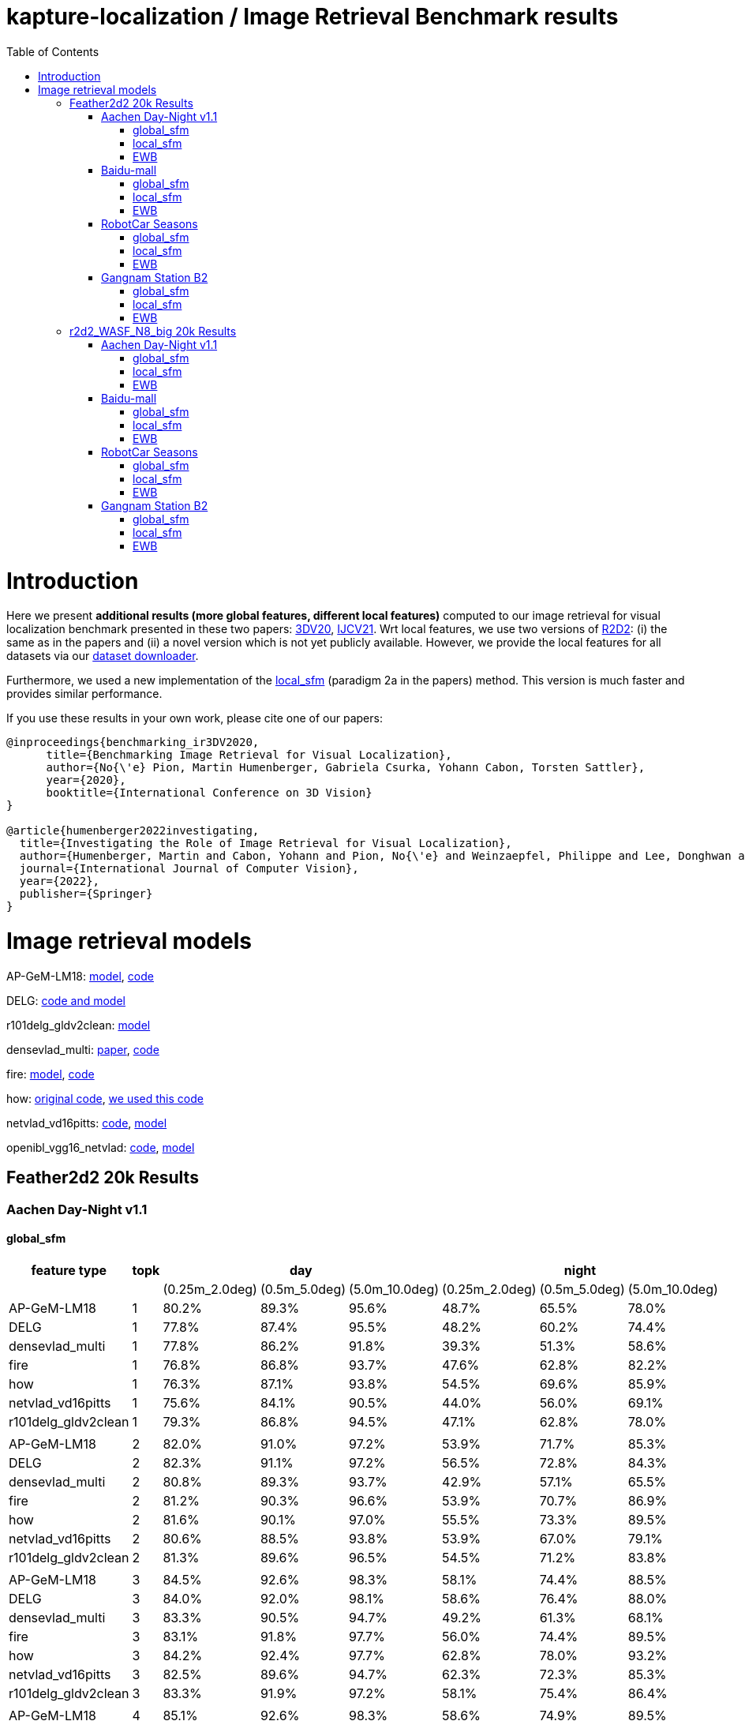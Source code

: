 = kapture-localization / Image Retrieval Benchmark results
:sectnums:
:sectnumlevels: 0
:toc:
:toclevels: 3

= Introduction
Here we present *additional results (more global features, different local features)* computed to our image retrieval for visual localization benchmark presented in these two papers: https://arxiv.org/abs/2011.11946[3DV20], https://arxiv.org/abs/2205.15761[IJCV21]. Wrt local features, we use two versions of https://github.com/naver/r2d2[R2D2]: (i) the same as in the papers and (ii) a novel version which is not yet publicly available. However, we provide the local features for all datasets via our https://github.com/naver/kapture/blob/main/doc/tutorial.adoc#2-download-a-dataset[dataset downloader].

Furthermore, we used a new implementation of the link:../tools/kapture_pycolmap_localsfm.py[local_sfm] (paradigm 2a in the papers) method. This version is much faster and provides similar performance.

If you use these results in your own work, please cite one of our papers:

----
@inproceedings{benchmarking_ir3DV2020,
      title={Benchmarking Image Retrieval for Visual Localization},
      author={No{\'e} Pion, Martin Humenberger, Gabriela Csurka, Yohann Cabon, Torsten Sattler},
      year={2020},
      booktitle={International Conference on 3D Vision}
}

@article{humenberger2022investigating,
  title={Investigating the Role of Image Retrieval for Visual Localization},
  author={Humenberger, Martin and Cabon, Yohann and Pion, No{\'e} and Weinzaepfel, Philippe and Lee, Donghwan and Gu{\'e}rin, Nicolas and Sattler, Torsten and Csurka, Gabriela},
  journal={International Journal of Computer Vision},
  year={2022},
  publisher={Springer}
}
----

= Image retrieval models

AP-GeM-LM18:
https://drive.google.com/open?id=1r76NLHtJsH-Ybfda4aLkUIoW3EEsi25I[model],
https://github.com/naver/deep-image-retrieval[code]

DELG: https://github.com/tensorflow/models/tree/afdf2599b37a199821772f0d6eea9d9300cf9f8d/research/delf/delf/python/delg[code and model]

r101delg_gldv2clean: https://github.com/tensorflow/models/blob/master/research/delf/delf/python/delg/r101delg_gldv2clean_config.pbtxt[model]

densevlad_multi: https://openaccess.thecvf.com/content_cvpr_2015/papers/Torii_247_Place_Recognition_2015_CVPR_paper.pdf[paper], https://drive.google.com/file/d/1BMaMe1qzOD36Wa-9c0MOwPpDvrftD5zy/view?usp=sharing[code]

fire: http://download.europe.naverlabs.com/ComputerVision/FIRe/official/fire.pth[model], https://github.com/naver/fire[code]

how: https://github.com/gtolias/how[original code], https://github.com/naver/fire[we used this code]

netvlad_vd16pitts: https://github.com/Relja/netvlad[code], https://www.di.ens.fr/willow/research/netvlad/data/models/vd16_pitts30k_conv5_3_vlad_preL2_intra_white.mat[model]

openibl_vgg16_netvlad: https://github.com/yxgeee/OpenIBL[code], https://github.com/yxgeee/OpenIBL/releases/download/v0.1.0-beta/vgg16_netvlad.pth[model]

== Feather2d2 20k Results

=== Aachen Day-Night v1.1

==== global_sfm

[%header]
|===
| feature type | topk 3+| day 3+|night 
| | |(0.25m_2.0deg)|(0.5m_5.0deg)|(5.0m_10.0deg)|(0.25m_2.0deg)|(0.5m_5.0deg)|(5.0m_10.0deg)
|AP-GeM-LM18|1|80.2%|89.3%|95.6%|48.7%|65.5%|78.0%
|DELG|1|77.8%|87.4%|95.5%|48.2%|60.2%|74.4%
|densevlad_multi|1|77.8%|86.2%|91.8%|39.3%|51.3%|58.6%
|fire|1|76.8%|86.8%|93.7%|47.6%|62.8%|82.2%
|how|1|76.3%|87.1%|93.8%|54.5%|69.6%|85.9%
|netvlad_vd16pitts|1|75.6%|84.1%|90.5%|44.0%|56.0%|69.1%
|r101delg_gldv2clean|1|79.3%|86.8%|94.5%|47.1%|62.8%|78.0%
||||||||
|AP-GeM-LM18|2|82.0%|91.0%|97.2%|53.9%|71.7%|85.3%
|DELG|2|82.3%|91.1%|97.2%|56.5%|72.8%|84.3%
|densevlad_multi|2|80.8%|89.3%|93.7%|42.9%|57.1%|65.5%
|fire|2|81.2%|90.3%|96.6%|53.9%|70.7%|86.9%
|how|2|81.6%|90.1%|97.0%|55.5%|73.3%|89.5%
|netvlad_vd16pitts|2|80.6%|88.5%|93.8%|53.9%|67.0%|79.1%
|r101delg_gldv2clean|2|81.3%|89.6%|96.5%|54.5%|71.2%|83.8%
||||||||
|AP-GeM-LM18|3|84.5%|92.6%|98.3%|58.1%|74.4%|88.5%
|DELG|3|84.0%|92.0%|98.1%|58.6%|76.4%|88.0%
|densevlad_multi|3|83.3%|90.5%|94.7%|49.2%|61.3%|68.1%
|fire|3|83.1%|91.8%|97.7%|56.0%|74.4%|89.5%
|how|3|84.2%|92.4%|97.7%|62.8%|78.0%|93.2%
|netvlad_vd16pitts|3|82.5%|89.6%|94.7%|62.3%|72.3%|85.3%
|r101delg_gldv2clean|3|83.3%|91.9%|97.2%|58.1%|75.4%|86.4%
||||||||
|AP-GeM-LM18|4|85.1%|92.6%|98.3%|58.6%|74.9%|89.5%
|DELG|4|85.2%|93.2%|98.2%|59.2%|76.4%|89.5%
|densevlad_multi|4|83.9%|90.9%|95.3%|51.3%|62.8%|70.2%
|fire|4|84.6%|92.1%|97.8%|59.2%|78.0%|92.2%
|how|4|85.3%|92.7%|98.4%|64.9%|80.6%|93.2%
|netvlad_vd16pitts|4|83.9%|90.5%|95.4%|63.9%|73.8%|86.9%
|r101delg_gldv2clean|4|84.3%|92.1%|97.6%|60.2%|77.5%|89.0%
||||||||
|AP-GeM-LM18|5|85.2%|93.2%|98.5%|61.3%|74.9%|90.6%
|DELG|5|86.0%|93.7%|98.4%|60.7%|75.9%|91.1%
|densevlad_multi|5|84.8%|91.8%|96.0%|51.8%|64.4%|71.7%
|fire|5|84.3%|92.5%|98.1%|60.2%|78.0%|91.6%
|how|5|85.0%|92.7%|98.5%|64.9%|80.1%|94.2%
|netvlad_vd16pitts|5|85.0%|91.3%|95.8%|64.4%|77.0%|88.0%
|r101delg_gldv2clean|5|85.4%|92.8%|97.9%|63.4%|81.2%|90.6%
||||||||
|AP-GeM-LM18|10|87.0%|94.5%|98.8%|63.9%|80.6%|93.2%
|DELG|10|87.3%|94.1%|98.7%|63.4%|79.6%|93.2%
|densevlad_multi|10|86.8%|92.8%|96.8%|54.5%|66.5%|74.9%
|fire|10|86.3%|93.7%|98.7%|66.5%|81.7%|95.3%
|how|10|86.8%|94.1%|99.3%|67.5%|83.8%|96.9%
|netvlad_vd16pitts|10|86.7%|92.7%|97.0%|66.5%|80.1%|91.1%
|r101delg_gldv2clean|10|87.1%|93.8%|98.2%|66.5%|83.8%|94.8%
||||||||
|AP-GeM-LM18|20|88.4%|95.2%|99.0%|69.1%|84.3%|96.3%
|DELG|20|88.4%|94.5%|99.0%|66.5%|82.7%|94.8%
|densevlad_multi|20|87.6%|93.3%|97.1%|58.1%|69.6%|79.1%
|fire|20|88.6%|95.2%|99.0%|67.5%|82.7%|97.4%
|how|20|88.8%|95.4%|99.2%|69.6%|85.3%|97.9%
|netvlad_vd16pitts|20|87.7%|94.7%|97.5%|66.5%|80.6%|94.2%
|r101delg_gldv2clean|20|87.7%|94.4%|98.9%|66.5%|84.3%|95.8%
||||||||
|AP-GeM-LM18|50|88.6%|95.4%|99.2%|68.6%|84.8%|95.3%
|DELG|50|88.7%|95.4%|98.9%|69.1%|85.3%|94.8%
|densevlad_multi|50|89.0%|94.4%|97.7%|61.3%|73.8%|84.3%
|fire|50|89.2%|95.9%|99.3%|71.7%|85.9%|97.4%
|how|50|89.3%|96.0%|99.3%|69.6%|84.8%|96.3%
|netvlad_vd16pitts|50|89.1%|95.0%|97.8%|68.1%|82.7%|94.2%
|r101delg_gldv2clean|50|88.1%|94.7%|98.9%|67.5%|85.9%|95.8%
|===

image::../doc/plots/feather2d2/aachen_eval_day_global_sfm_0_25m_2_0deg.png[aachen_eval_day_global_sfm_0_25m_2_0deg]
image::../doc/plots/feather2d2/aachen_eval_day_global_sfm_0_5m_5_0deg.png[aachen_eval_day_global_sfm_0_5m_5_0deg]
image::../doc/plots/feather2d2/aachen_eval_day_global_sfm_5_0m_10_0deg.png[aachen_eval_day_global_sfm_5_0m_10_0deg]

image::../doc/plots/feather2d2/aachen_eval_night_global_sfm_0_25m_2_0deg.png[aachen_eval_night_global_sfm_0_25m_2_0deg]
image::../doc/plots/feather2d2/aachen_eval_night_global_sfm_0_5m_5_0deg.png[aachen_eval_night_global_sfm_0_5m_5_0deg]
image::../doc/plots/feather2d2/aachen_eval_night_global_sfm_5_0m_10_0deg.png[aachen_eval_night_global_sfm_5_0m_10_0deg]

==== local_sfm

[%header]
|===
| feature type | topk 3+|day 3+|night
|||(0.25m_2.0deg)|(0.5m_5.0deg)|(5.0m_10.0deg)|(0.25m_2.0deg)|(0.5m_5.0deg)|(5.0m_10.0deg)
|AP-GeM-LM18|3|42.8%|57.5%|75.2%|9.4%|16.8%|27.8%
|DELG|3|42.7%|57.7%|73.9%|15.2%|19.9%|34.0%
|densevlad_multi|3|43.9%|58.9%|73.5%|9.4%|15.2%|20.4%
|fire|3|44.1%|62.3%|78.2%|14.7%|23.0%|36.7%
|how|3|43.9%|61.4%|78.3%|17.8%|25.7%|37.2%
|netvlad_vd16pitts|3|40.7%|55.1%|70.5%|8.9%|16.2%|24.1%
|r101delg_gldv2clean|3|39.9%|55.5%|71.0%|11.0%|19.9%|28.8%
||||||||
|AP-GeM-LM18|4|56.1%|70.8%|85.8%|21.5%|31.4%|47.6%
|DELG|4|56.3%|71.2%|84.6%|24.1%|34.6%|47.6%
|densevlad_multi|4|57.7%|69.8%|81.9%|17.8%|22.5%|29.8%
|fire|4|56.4%|72.5%|87.9%|25.1%|36.1%|55.0%
|how|4|58.1%|73.7%|87.4%|26.2%|40.8%|55.5%
|netvlad_vd16pitts|4|52.8%|66.4%|79.0%|19.9%|29.3%|41.4%
|r101delg_gldv2clean|4|55.0%|68.0%|82.3%|18.9%|29.8%|44.5%
||||||||
|AP-GeM-LM18|5|60.8%|74.2%|88.0%|27.2%|39.3%|54.5%
|DELG|5|61.9%|75.7%|88.0%|31.9%|42.9%|55.5%
|densevlad_multi|5|61.5%|75.0%|84.6%|18.3%|23.6%|31.9%
|fire|5|63.6%|77.6%|91.0%|30.9%|42.4%|64.4%
|how|5|63.5%|76.3%|89.7%|29.3%|48.7%|64.9%
|netvlad_vd16pitts|5|58.3%|71.5%|82.4%|23.6%|33.5%|48.7%
|r101delg_gldv2clean|5|60.9%|74.2%|86.5%|28.8%|37.2%|50.8%
||||||||
|AP-GeM-LM18|10|72.5%|82.8%|93.0%|47.6%|55.5%|69.1%
|DELG|10|73.3%|84.1%|93.3%|40.8%|56.5%|69.6%
|densevlad_multi|10|71.7%|81.9%|88.4%|23.6%|32.5%|44.5%
|fire|10|73.3%|85.0%|94.7%|45.6%|61.3%|81.2%
|how|10|71.2%|84.6%|94.8%|47.1%|61.8%|79.6%
|netvlad_vd16pitts|10|69.8%|80.0%|88.7%|36.7%|51.8%|63.4%
|r101delg_gldv2clean|10|71.6%|82.5%|92.6%|38.7%|53.9%|67.5%
||||||||
|AP-GeM-LM18|20|79.0%|87.3%|95.0%|48.2%|62.8%|78.5%
|DELG|20|78.6%|89.2%|95.9%|46.6%|62.8%|78.5%
|densevlad_multi|20|76.0%|85.2%|91.5%|29.3%|39.8%|52.4%
|fire|20|79.5%|89.2%|96.2%|50.3%|70.7%|86.4%
|how|20|79.1%|89.3%|96.8%|51.8%|69.1%|84.8%
|netvlad_vd16pitts|20|75.5%|84.8%|91.8%|44.0%|56.5%|70.7%
|r101delg_gldv2clean|20|77.3%|88.1%|96.0%|50.8%|69.1%|81.7%
||||||||
|AP-GeM-LM18|50|82.4%|90.8%|97.8%|53.4%|69.6%|87.4%
|DELG|50|82.7%|91.0%|97.3%|52.4%|71.2%|86.9%
|densevlad_multi|50|79.5%|87.3%|93.6%|37.7%|46.6%|59.2%
|fire|50|83.3%|91.8%|97.7%|57.6%|72.8%|91.6%
|how|50|83.7%|92.0%|97.9%|57.1%|72.3%|90.1%
|netvlad_vd16pitts|50|81.3%|89.3%|95.3%|52.4%|65.5%|77.0%
|r101delg_gldv2clean|50|81.3%|90.4%|97.1%|55.0%|72.3%|86.4%
|===


image::../doc/plots/feather2d2/aachen_eval_day_local_sfm_0_25m_2_0deg.png[aachen_eval_day_local_sfm_0_25m_2_0deg]
image::../doc/plots/feather2d2/aachen_eval_day_local_sfm_0_5m_5_0deg.png[aachen_eval_day_local_sfm_0_5m_5_0deg]
image::../doc/plots/feather2d2/aachen_eval_day_local_sfm_5_0m_10_0deg.png[aachen_eval_day_local_sfm_5_0m_10_0deg]

image::../doc/plots/feather2d2/aachen_eval_night_local_sfm_0_25m_2_0deg.png[aachen_eval_night_local_sfm_0_25m_2_0deg]
image::../doc/plots/feather2d2/aachen_eval_night_local_sfm_0_5m_5_0deg.png[aachen_eval_night_local_sfm_0_5m_5_0deg]
image::../doc/plots/feather2d2/aachen_eval_night_local_sfm_5_0m_10_0deg.png[aachen_eval_night_local_sfm_5_0m_10_0deg]

==== EWB

[%header]
|===
|feature type|topk|day|night
|||(5.0m_10.0deg)|(5.0m_10.0deg)
|AP-GeM-LM18|1|23.1%|17.3%
|DELG|1|23.9%|18.9%
|densevlad_multi|1|27.2%|17.8%
|fire|1|28.0%|18.3%
|how|1|28.0%|20.9%
|netvlad_vd16pitts|1|22.5%|16.2%
|r101delg_gldv2clean|1|21.5%|18.3%
||||
|AP-GeM-LM18|2|28.2%|17.8%
|DELG|2|31.7%|17.3%
|densevlad_multi|2|33.7%|14.1%
|fire|2|34.7%|20.9%
|how|2|35.9%|21.5%
|netvlad_vd16pitts|2|28.2%|18.3%
|r101delg_gldv2clean|2|26.6%|20.9%
||||
|AP-GeM-LM18|3|27.1%|16.8%
|DELG|3|31.3%|20.9%
|densevlad_multi|3|35.1%|11.5%
|fire|3|34.1%|19.9%
|how|3|33.4%|21.5%
|netvlad_vd16pitts|3|25.0%|22.0%
|r101delg_gldv2clean|3|26.3%|24.6%
||||
|AP-GeM-LM18|4|24.5%|15.7%
|DELG|4|29.5%|18.9%
|densevlad_multi|4|34.6%|13.6%
|fire|4|33.7%|17.8%
|how|4|34.7%|21.5%
|netvlad_vd16pitts|4|25.9%|14.1%
|r101delg_gldv2clean|4|27.6%|20.4%
||||
|AP-GeM-LM18|5|22.8%|14.7%
|DELG|5|28.3%|16.2%
|densevlad_multi|5|31.8%|13.1%
|fire|5|32.0%|20.4%
|how|5|34.2%|20.4%
|netvlad_vd16pitts|5|23.4%|12.0%
|r101delg_gldv2clean|5|26.1%|15.2%
||||
|AP-GeM-LM18|10|17.4%|12.0%
|DELG|10|21.4%|12.0%
|densevlad_multi|10|24.9%|6.8%
|fire|10|22.8%|13.1%
|how|10|27.6%|19.4%
|netvlad_vd16pitts|10|19.1%|9.4%
|r101delg_gldv2clean|10|20.4%|14.1%
||||
|AP-GeM-LM18|20|11.8%|5.2%
|DELG|20|13.8%|5.2%
|densevlad_multi|20|16.9%|1.6%
|fire|20|16.8%|7.9%
|how|20|18.9%|8.4%
|netvlad_vd16pitts|20|10.9%|4.2%
|r101delg_gldv2clean|20|13.5%|8.9%
||||
|AP-GeM-LM18|50|4.5%|3.7%
|DELG|50|5.7%|5.8%
|densevlad_multi|50|5.1%|1.6%
|fire|50|7.0%|4.2%
|how|50|7.4%|2.6%
|netvlad_vd16pitts|50|4.1%|1.1%
|r101delg_gldv2clean|50|5.5%|5.2%
|===

image::../doc/plots/feather2d2/aachen_eval_day_ewb_5_0m_10_0deg.png[aachen_eval_day_ewb_5_0m_10_0deg]
image::../doc/plots/feather2d2/aachen_eval_night_ewb_5_0m_10_0deg.png[aachen_eval_night_ewb_5_0m_10_0deg]

=== Baidu-mall


==== global_sfm

[%header,format=csv,separator=;]
|===
feature type;topk;(0.25m_2.0deg);(0.5m_5.0deg);(5.0m_10.0deg);median distance (m);median angle (deg)
AP-GeM-LM18;1;41.49%;52.97%;61.04%;0.3991;1.6483
DELG;1;39.88%;50.79%;59.29%;0.4515;1.8499
densevlad_multi;1;43.06%;53.93%;61.08%;0.3620;1.5849
fire;1;48.65%;63.61%;72.29%;0.2539;1.1739
how;1;51.40%;66.27%;76.22%;0.2308;1.1269
netvlad_vd16pitts;1;42.10%;52.27%;59.55%;0.3983;1.7977
r101delg_gldv2clean;1;40.36%;51.83%;60.08%;0.4113;1.8627
;;;;;;
AP-GeM-LM18;2;45.99%;58.55%;67.32%;0.2867;1.2706
DELG;2;45.72%;57.94%;65.62%;0.2937;1.2847
densevlad_multi;2;47.38%;59.42%;66.58%;0.2684;1.2062
fire;2;55.24%;69.98%;78.84%;0.2087;0.9831
how;2;58.03%;73.43%;82.68%;0.1906;0.9223
netvlad_vd16pitts;2;47.64%;58.64%;66.67%;0.2733;1.2313
r101delg_gldv2clean;2;46.82%;59.73%;67.67%;0.2741;1.2638
;;;;;;
AP-GeM-LM18;3;49.13%;62.13%;70.81%;0.2470;1.1170
DELG;3;48.39%;61.26%;68.98%;0.2594;1.1736
densevlad_multi;3;49.56%;61.61%;69.24%;0.2423;1.1299
fire;3;56.72%;71.99%;80.98%;0.1969;0.9265
how;3;60.78%;76.66%;84.99%;0.1792;0.8848
netvlad_vd16pitts;3;49.35%;61.30%;69.33%;0.2468;1.1575
r101delg_gldv2clean;3;49.39%;62.70%;70.42%;0.2458;1.1694
;;;;;;
AP-GeM-LM18;4;50.92%;63.48%;72.77%;0.2306;1.0552
DELG;4;49.91%;63.00%;71.07%;0.2428;1.0829
densevlad_multi;4;51.44%;63.87%;71.38%;0.2256;1.0703
fire;4;58.60%;73.43%;81.59%;0.1845;0.9030
how;4;61.61%;77.31%;85.56%;0.1727;0.8701
netvlad_vd16pitts;4;50.96%;63.39%;71.47%;0.2331;1.0867
r101delg_gldv2clean;4;50.35%;64.18%;72.29%;0.2383;1.0790
;;;;;;
AP-GeM-LM18;5;51.27%;64.62%;74.04%;0.2278;1.0318
DELG;5;51.40%;64.40%;72.77%;0.2271;1.0535
densevlad_multi;5;52.53%;65.45%;73.04%;0.2186;1.0229
fire;5;59.95%;74.65%;82.77%;0.1804;0.8775
how;5;62.91%;78.88%;86.61%;0.1673;0.8419
netvlad_vd16pitts;5;51.96%;64.49%;72.99%;0.2227;1.0418
r101delg_gldv2clean;5;52.14%;65.58%;73.82%;0.2237;1.0594
;;;;;;
AP-GeM-LM18;10;54.23%;68.19%;76.92%;0.2075;0.9539
DELG;10;55.15%;68.11%;76.09%;0.2041;0.9479
densevlad_multi;10;54.84%;69.59%;77.09%;0.2007;0.9355
fire;10;62.13%;76.40%;83.99%;0.1714;0.8559
how;10;64.79%;80.72%;88.31%;0.1636;0.8137
netvlad_vd16pitts;10;55.15%;68.54%;76.88%;0.2056;0.9586
r101delg_gldv2clean;10;55.19%;69.37%;77.01%;0.2026;0.9327
;;;;;;
AP-GeM-LM18;20;56.24%;70.72%;80.02%;0.1953;0.9077
DELG;20;57.98%;70.68%;79.54%;0.1899;0.9006
densevlad_multi;20;58.12%;72.64%;80.41%;0.1827;0.8944
fire;20;63.22%;79.14%;86.52%;0.1674;0.8469
how;20;65.27%;81.68%;89.40%;0.1599;0.8228
netvlad_vd16pitts;20;58.29%;71.60%;80.10%;0.1891;0.9201
r101delg_gldv2clean;20;57.98%;72.25%;80.24%;0.1894;0.9102
;;;;;;
AP-GeM-LM18;50;57.98%;72.91%;82.37%;0.1870;0.8748
DELG;50;59.03%;74.13%;82.16%;0.1822;0.8789
densevlad_multi;50;61.43%;76.83%;84.69%;0.1734;0.8705
fire;50;63.57%;79.71%;87.57%;0.1653;0.8428
how;50;65.58%;81.72%;88.92%;0.1600;0.8302
netvlad_vd16pitts;50;60.03%;75.17%;83.33%;0.1771;0.8933
r101delg_gldv2clean;50;61.21%;76.09%;83.90%;0.1715;0.8458
|===

image::../doc/plots/feather2d2/baidu-mall_eval_global_sfm_0_25m_2_0deg.png[baidu-mall_eval_global_sfm_0_25m_2_0deg]
image::../doc/plots/feather2d2/baidu-mall_eval_global_sfm_0_5m_5_0deg.png[baidu-mall_eval_global_sfm_0_5m_5_0deg]
image::../doc/plots/feather2d2/baidu-mall_eval_global_sfm_5_0m_10_0deg.png[baidu-mall_eval_global_sfm_5_0m_10_0deg]

==== local_sfm

[%header,format=csv,separator=;]
|===       
feature type;topk;(0.25m_2.0deg);(0.5m_5.0deg);(5.0m_10.0deg);median distance (m);median angle (deg)
AP-GeM-LM18;1;0.00%;0.00%;0.00%;inf;inf
DELG;1;0.00%;0.00%;0.00%;inf;inf
densevlad_multi;1;0.00%;0.00%;0.00%;inf;inf
fire;1;0.00%;0.00%;0.00%;inf;inf
how;1;0.00%;0.00%;0.00%;inf;inf
netvlad_vd16pitts;1;0.00%;0.00%;0.00%;inf;inf
r101delg_gldv2clean;1;0.00%;0.00%;0.00%;inf;inf
;;;;;;
AP-GeM-LM18;2;0.00%;0.00%;0.00%;inf;inf
DELG;2;0.00%;0.00%;0.00%;inf;inf
densevlad_multi;2;0.00%;0.00%;0.00%;inf;inf
fire;2;0.00%;0.00%;0.00%;inf;inf
how;2;0.00%;0.00%;0.00%;inf;inf
netvlad_vd16pitts;2;0.00%;0.00%;0.00%;inf;inf
r101delg_gldv2clean;2;0.00%;0.00%;0.00%;inf;inf
;;;;;;
AP-GeM-LM18;3;2.71%;4.01%;5.89%;inf;inf
DELG;3;2.66%;4.23%;5.98%;inf;inf
densevlad_multi;3;3.10%;4.71%;6.72%;inf;inf
fire;3;3.45%;5.80%;9.12%;inf;inf
how;3;3.62%;5.72%;9.60%;inf;inf
netvlad_vd16pitts;3;2.44%;3.88%;5.67%;inf;inf
r101delg_gldv2clean;3;2.75%;4.49%;6.11%;inf;inf
;;;;;;
AP-GeM-LM18;4;7.64%;12.26%;16.71%;inf;inf
DELG;4;6.76%;10.99%;15.14%;inf;inf
densevlad_multi;4;7.72%;11.82%;15.84%;inf;inf
fire;4;9.69%;15.36%;22.16%;inf;inf
how;4;9.86%;16.58%;23.04%;inf;inf
netvlad_vd16pitts;4;6.54%;10.38%;14.27%;inf;inf
r101delg_gldv2clean;4;6.76%;10.95%;15.05%;inf;inf
;;;;;;
AP-GeM-LM18;5;12.00%;18.41%;24.30%;inf;inf
DELG;5;10.82%;16.36%;21.47%;inf;inf
densevlad_multi;5;11.78%;17.15%;22.25%;inf;inf
fire;5;14.88%;22.86%;30.89%;inf;inf
how;5;15.40%;24.30%;32.64%;inf;inf
netvlad_vd16pitts;5;10.03%;15.58%;20.20%;inf;inf
r101delg_gldv2clean;5;10.73%;16.14%;21.51%;inf;inf
;;;;;;
AP-GeM-LM18;10;19.28%;27.53%;37.83%;inf;inf
DELG;10;17.93%;25.09%;33.99%;inf;inf
densevlad_multi;10;19.11%;26.66%;35.60%;inf;inf
fire;10;26.35%;37.52%;48.60%;2.6673;11.6364
how;10;27.36%;40.01%;53.62%;1.1763;5.4334
netvlad_vd16pitts;10;17.84%;26.70%;34.47%;inf;inf
r101delg_gldv2clean;10;19.02%;26.70%;35.56%;inf;inf
;;;;;;
AP-GeM-LM18;20;23.69%;34.16%;45.33%;6.1982;23.3590
DELG;20;22.21%;31.11%;42.45%;inf;inf
densevlad_multi;20;23.12%;31.89%;42.41%;157.3505;178.8039
fire;20;29.93%;42.58%;55.58%;0.9282;3.9254
how;20;31.76%;45.38%;60.65%;0.6982;3.1201
netvlad_vd16pitts;20;22.21%;32.77%;42.54%;39.8295;148.5412
r101delg_gldv2clean;20;23.82%;33.07%;44.02%;11.5205;47.1031
;;;;;;
AP-GeM-LM18;50;26.61%;37.57%;51.66%;1.6433;6.1614
DELG;50;26.96%;37.70%;50.48%;1.9979;6.9691
densevlad_multi;50;26.96%;37.87%;50.79%;1.8145;6.5525
fire;50;32.02%;46.42%;59.86%;0.6654;2.7916
how;50;33.42%;47.95%;62.17%;0.5579;2.5338
netvlad_vd16pitts;50;26.70%;38.09%;51.48%;1.6620;6.6510
r101delg_gldv2clean;50;27.36%;39.09%;52.01%;1.6470;5.6029
|===

image::../doc/plots/feather2d2/baidu-mall_eval_local_sfm_0_25m_2_0deg.png[baidu-mall_eval_local_sfm_0_25m_2_0deg]
image::../doc/plots/feather2d2/baidu-mall_eval_local_sfm_0_5m_5_0deg.png[baidu-mall_eval_local_sfm_0_5m_5_0deg]
image::../doc/plots/feather2d2/baidu-mall_eval_local_sfm_5_0m_10_0deg.png[baidu-mall_eval_local_sfm_5_0m_10_0deg]

==== EWB

[%header,format=csv,separator=;]
|===
feature type;topk;(5.0m_10.0deg);median distance (m);median angle (deg)
AP-GeM-LM18;1;10.43%;7.2109;26.6689
DELG;1;10.60%;6.2504;26.7181
densevlad_multi;1;12.00%;6.673;23.697
fire;1;12.35%;5.575;25.5125
how;1;12.52%;5.2578;25.1081
netvlad_vd16pitts;1;11.26%;6.47;26.5437
r101delg_gldv2clean;1;11.04%;6.6522;27.7751
;;;;
AP-GeM-LM18;2;10.43%;7.542;27.8744
DELG;2;11.17%;6.6436;27.7308
densevlad_multi;2;11.56%;7.5993;24.4993
fire;2;13.31%;5.5801;25.5571
how;2;13.66%;5.2997;23.9257
netvlad_vd16pitts;2;11.26%;6.6716;28.1548
r101delg_gldv2clean;2;11.30%;6.9504;28.1256
;;;;
AP-GeM-LM18;3;9.60%;8.4706;26.1011
DELG;3;10.73%;7.1468;26.7348
densevlad_multi;3;11.26%;9.1667;23.4016
fire;3;12.61%;5.6782;24.9604
how;3;13.31%;5.5141;23.6242
netvlad_vd16pitts;3;10.60%;7.497;25.9385
r101delg_gldv2clean;3;10.56%;7.442;26.7351
;;;;
AP-GeM-LM18;4;8.07%;9.2447;26.9744
DELG;4;9.95%;8.0939;27.3394
densevlad_multi;4;10.03%;11.8928;23.8444
fire;4;12.00%;5.9515;25.1414
how;4;12.83%;5.6813;23.9538
netvlad_vd16pitts;4;9.77%;8.8262;27.6777
r101delg_gldv2clean;4;10.12%;8.1706;27.776
;;;;
AP-GeM-LM18;5;7.33%;10.4991;26.6251
DELG;5;9.12%;9.4026;26.9786
densevlad_multi;5;8.77%;15.1397;24.2678
fire;5;11.39%;6.2185;24.6712
how;5;12.13%;5.8031;24.0752
netvlad_vd16pitts;5;9.21%;10.8028;26.4875
r101delg_gldv2clean;5;9.38%;9.2596;27.9494
;;;;
AP-GeM-LM18;10;3.93%;18.6119;28.2682
DELG;10;3.75%;21.9131;28.5106
densevlad_multi;10;3.84%;26.7983;25.3009
fire;10;7.11%;11.7412;24.1158
how;10;8.90%;8.7749;23.7837
netvlad_vd16pitts;10;3.97%;21.292;27.0966
r101delg_gldv2clean;10;4.36%;18.4918;28.9858
;;;;
AP-GeM-LM18;20;0.87%;31.5298;33.336
DELG;20;1.44%;35.3734;32.2189
densevlad_multi;20;1.44%;38.8395;27.4481
fire;20;2.53%;24.6811;25.3815
how;20;3.58%;16.4386;25.1866
netvlad_vd16pitts;20;1.18%;33.7681;30.084
r101delg_gldv2clean;20;1.31%;30.379;32.3773
;;;;
AP-GeM-LM18;50;0.13%;47.8105;43.4094
DELG;50;0.22%;49.1835;41.8617
densevlad_multi;50;0.09%;51.9908;34.0089
fire;50;0.26%;44.6016;33.2701
how;50;0.57%;38.4978;34.0702
netvlad_vd16pitts;50;0.22%;46.5507;36.354
r101delg_gldv2clean;50;0.13%;45.203;44.9521
|===

image::../doc/plots/feather2d2/baidu-mall_eval_ewb_5_0m_10_0deg.png[baidu-mall_eval_ewb_5_0m_10_0deg]

=== RobotCar Seasons


==== global_sfm

[%header]
|===
|feature type|topk 3+|day 3+|night
|||(0.25m_2.0deg)|(0.5m_5.0deg)|(5.0m_10.0deg)|(0.25m_2.0deg)|(0.5m_5.0deg)|(5.0m_10.0deg)
|AP-GeM-LM18|1|47.9%|76.8%|92.5%|7.9%|18.2%|35.3%
|DELG|1|47.2%|74.8%|89.6%|7.0%|14.0%|24.9%
|densevlad_multi|1|48.6%|76.4%|91.4%|10.6%|18.8%|26.2%
|fire|1|49.9%|78.5%|93.8%|8.4%|18.5%|29.0%
|how|1|48.7%|77.2%|92.3%|11.3%|22.1%|34.4%
|netvlad_vd16pitts|1|48.7%|77.5%|93.1%|6.6%|12.3%|18.2%
|r101delg_gldv2clean|1|47.6%|75.2%|91.2%|7.0%|16.9%|29.6%
||||||||
|AP-GeM-LM18|2|49.5%|78.3%|93.4%|12.3%|26.1%|40.4%
|DELG|2|49.0%|76.2%|91.0%|8.4%|17.1%|28.8%
|densevlad_multi|2|49.9%|78.1%|92.7%|11.9%|23.2%|31.4%
|fire|2|51.0%|79.4%|94.5%|11.4%|21.4%|32.7%
|how|2|50.0%|78.1%|93.1%|12.0%|25.3%|38.4%
|netvlad_vd16pitts|2|49.8%|78.6%|93.9%|9.9%|16.0%|23.9%
|r101delg_gldv2clean|2|49.1%|76.7%|92.6%|9.9%|20.8%|34.4%
||||||||
|AP-GeM-LM18|3|49.9%|78.8%|94.0%|13.9%|29.0%|45.6%
|DELG|3|49.5%|76.9%|91.9%|9.5%|19.3%|30.6%
|densevlad_multi|3|50.8%|78.8%|93.4%|13.2%|25.9%|34.7%
|fire|3|51.3%|79.7%|94.9%|12.2%|23.0%|36.0%
|how|3|50.6%|78.7%|93.5%|13.6%|26.5%|40.3%
|netvlad_vd16pitts|3|50.7%|79.0%|94.6%|10.3%|17.3%|27.8%
|r101delg_gldv2clean|3|49.8%|77.8%|93.4%|11.4%|23.8%|36.7%
||||||||
|AP-GeM-LM18|4|50.4%|79.2%|94.2%|15.5%|31.3%|47.7%
|DELG|4|50.2%|77.8%|92.6%|9.6%|20.3%|31.7%
|densevlad_multi|4|51.0%|79.1%|93.8%|14.4%|27.6%|37.2%
|fire|4|51.7%|80.0%|95.2%|14.0%|25.5%|37.5%
|how|4|50.7%|78.9%|93.9%|13.9%|28.0%|41.3%
|netvlad_vd16pitts|4|51.1%|79.5%|94.9%|11.3%|19.6%|29.3%
|r101delg_gldv2clean|4|50.2%|78.1%|93.6%|12.6%|26.0%|39.1%
||||||||
|AP-GeM-LM18|5|50.8%|79.6%|94.4%|16.0%|32.1%|49.2%
|DELG|5|50.3%|78.0%|93.0%|9.5%|20.7%|33.6%
|densevlad_multi|5|51.2%|79.3%|94.0%|14.5%|28.5%|38.0%
|fire|5|51.6%|80.1%|95.3%|14.6%|26.9%|39.3%
|how|5|51.2%|79.1%|94.2%|14.1%|29.6%|41.9%
|netvlad_vd16pitts|5|51.0%|79.7%|95.0%|12.0%|21.4%|30.9%
|r101delg_gldv2clean|5|50.4%|78.7%|93.9%|12.8%|27.6%|40.4%
||||||||
|AP-GeM-LM18|10|51.5%|80.0%|94.9%|19.8%|36.7%|54.3%
|DELG|10|51.0%|78.9%|93.7%|11.1%|23.8%|36.8%
|densevlad_multi|10|51.9%|80.0%|94.7%|15.6%|31.3%|43.2%
|fire|10|52.3%|80.7%|96.1%|16.4%|30.1%|44.5%
|how|10|51.8%|80.0%|95.2%|15.3%|32.9%|46.9%
|netvlad_vd16pitts|10|52.1%|80.6%|95.7%|13.0%|24.5%|35.9%
|r101delg_gldv2clean|10|52.1%|79.7%|94.9%|15.6%|32.2%|46.2%
||||||||
|AP-GeM-LM18|20|52.2%|80.4%|95.6%|20.7%|39.9%|57.6%
|DELG|20|51.6%|79.4%|94.7%|13.1%|27.2%|40.8%
|densevlad_multi|20|52.1%|80.6%|95.3%|16.4%|33.3%|45.8%
|fire|20|52.4%|80.9%|96.7%|19.5%|32.9%|47.6%
|how|20|52.3%|80.7%|95.8%|17.4%|33.6%|48.4%
|netvlad_vd16pitts|20|52.4%|80.8%|95.9%|13.9%|27.8%|39.8%
|r101delg_gldv2clean|20|52.2%|80.4%|95.5%|17.4%|35.5%|51.5%
||||||||
|AP-GeM-LM18|50|52.6%|80.8%|96.2%|22.6%|41.9%|57.7%
|DELG|50|52.3%|80.4%|95.7%|15.4%|31.1%|45.4%
|densevlad_multi|50|52.5%|80.9%|95.7%|17.2%|34.2%|47.2%
|fire|50|52.7%|81.1%|96.8%|18.6%|31.6%|46.9%
|how|50|52.7%|81.1%|96.3%|17.4%|35.0%|49.4%
|netvlad_vd16pitts|50|52.7%|81.1%|96.2%|15.3%|30.0%|42.7%
|r101delg_gldv2clean|50|52.4%|80.9%|95.9%|20.8%|38.7%|52.2%
|===

image::../doc/plots/feather2d2/robotcar_eval_day_global_sfm_0_25m_2_0deg.png[robotcar_eval_day_global_sfm_0_25m_2_0deg]
image::../doc/plots/feather2d2/robotcar_eval_day_global_sfm_0_5m_5_0deg.png[robotcar_eval_day_global_sfm_0_5m_5_0deg]
image::../doc/plots/feather2d2/robotcar_eval_day_global_sfm_5_0m_10_0deg.png[robotcar_eval_day_global_sfm_5_0m_10_0deg]

image::../doc/plots/feather2d2/robotcar_eval_night_global_sfm_0_25m_2_0deg.png[robotcar_eval_night_global_sfm_0_25m_2_0deg]
image::../doc/plots/feather2d2/robotcar_eval_night_global_sfm_0_5m_5_0deg.png[robotcar_eval_night_global_sfm_0_5m_5_0deg]
image::../doc/plots/feather2d2/robotcar_eval_night_global_sfm_5_0m_10_0deg.png[robotcar_eval_night_global_sfm_5_0m_10_0deg]

==== local_sfm

[%header]
|===
|feature type|topk 3+|day 3+|night
|||(0.25m_2.0deg)|(0.5m_5.0deg)|(5.0m_10.0deg)|(0.25m_2.0deg)|(0.5m_5.0deg)|(5.0m_10.0deg)
|AP-GeM-LM18|3|23.8%|46.3%|68.7%|0.5%|1.0%|2.7%
|DELG|3|23.3%|45.6%|66.7%|0.2%|0.9%|2.1%
|densevlad_multi|3|25.4%|49.3%|70.6%|0.3%|1.1%|3.3%
|fire|3|26.6%|50.7%|72.3%|0.5%|1.3%|3.4%
|how|3|26.7%|50.4%|71.4%|0.6%|2.2%|5.6%
|netvlad_vd16pitts|3|25.2%|48.7%|70.3%|0.0%|0.6%|2.2%
|r101delg_gldv2clean|3|24.0%|46.6%|67.1%|0.0%|0.9%|3.3%
||||||||
|AP-GeM-LM18|4|34.7%|63.5%|85.9%|1.7%|4.8%|10.0%
|DELG|4|34.3%|61.9%|82.5%|1.4%|3.8%|7.7%
|densevlad_multi|4|35.9%|64.5%|84.3%|1.6%|4.2%|8.3%
|fire|4|36.9%|66.9%|87.4%|0.9%|4.9%|10.8%
|how|4|37.3%|66.3%|86.2%|2.2%|7.1%|14.7%
|netvlad_vd16pitts|4|34.9%|64.1%|84.7%|0.6%|2.7%|6.0%
|r101delg_gldv2clean|4|33.8%|61.7%|82.7%|1.4%|4.4%|10.3%
||||||||
|AP-GeM-LM18|5|39.2%|68.5%|89.1%|2.4%|7.2%|17.2%
|DELG|5|38.1%|67.1%|86.4%|1.1%|5.6%|11.1%
|densevlad_multi|5|39.0%|68.9%|86.8%|2.2%|6.2%|10.8%
|fire|5|41.7%|71.8%|90.7%|2.1%|8.7%|14.6%
|how|5|40.7%|70.7%|88.7%|3.0%|10.5%|20.6%
|netvlad_vd16pitts|5|39.5%|68.7%|88.6%|1.5%|4.4%|8.0%
|r101delg_gldv2clean|5|38.5%|66.7%|87.3%|2.1%|8.3%|14.8%
||||||||
|AP-GeM-LM18|10|45.3%|76.3%|92.8%|5.9%|16.0%|27.8%
|DELG|10|44.6%|73.5%|90.7%|4.2%|12.8%|21.4%
|densevlad_multi|10|44.3%|74.1%|90.5%|4.3%|11.3%|17.2%
|fire|10|45.6%|76.6%|93.7%|4.4%|14.4%|22.6%
|how|10|45.0%|75.5%|91.7%|6.6%|17.4%|29.2%
|netvlad_vd16pitts|10|44.2%|74.7%|92.2%|3.6%|8.8%|13.1%
|r101delg_gldv2clean|10|44.5%|74.6%|92.5%|4.8%|14.8%|23.7%
||||||||
|AP-GeM-LM18|20|47.1%|77.9%|93.9%|9.0%|23.1%|36.3%
|DELG|20|47.0%|76.8%|93.1%|7.9%|18.3%|27.3%
|densevlad_multi|20|46.6%|76.2%|92.4%|6.2%|15.4%|23.6%
|fire|20|48.4%|79.1%|94.9%|7.3%|18.2%|27.7%
|how|20|47.3%|77.6%|93.3%|11.1%|22.4%|34.9%
|netvlad_vd16pitts|20|46.4%|77.6%|94.0%|5.4%|12.6%|19.0%
|r101delg_gldv2clean|20|46.9%|77.1%|94.0%|8.5%|19.9%|30.3%
||||||||
|AP-GeM-LM18|50|48.2%|79.3%|95.0%|13.1%|29.0%|45.4%
|DELG|50|48.6%|78.7%|94.6%|9.9%|21.9%|35.7%
|densevlad_multi|50|47.7%|78.1%|93.9%|8.5%|18.9%|30.5%
|fire|50|48.7%|80.1%|95.7%|9.1%|20.8%|33.8%
|how|50|48.7%|79.2%|94.8%|11.7%|26.9%|39.9%
|netvlad_vd16pitts|50|48.0%|79.5%|95.6%|7.3%|16.0%|26.4%
|r101delg_gldv2clean|50|48.7%|79.6%|95.6%|10.7%|25.1%|40.9%
|===

image::../doc/plots/feather2d2/robotcar_eval_day_local_sfm_0_25m_2_0deg.png[robotcar_eval_day_local_sfm_0_25m_2_0deg]
image::../doc/plots/feather2d2/robotcar_eval_day_local_sfm_0_5m_5_0deg.png[robotcar_eval_day_local_sfm_0_5m_5_0deg]
image::../doc/plots/feather2d2/robotcar_eval_day_local_sfm_5_0m_10_0deg.png[robotcar_eval_day_local_sfm_5_0m_10_0deg]

image::../doc/plots/feather2d2/robotcar_eval_night_local_sfm_0_25m_2_0deg.png[robotcar_eval_night_local_sfm_0_25m_2_0deg]
image::../doc/plots/feather2d2/robotcar_eval_night_local_sfm_0_5m_5_0deg.png[robotcar_eval_night_local_sfm_0_5m_5_0deg]
image::../doc/plots/feather2d2/robotcar_eval_night_local_sfm_5_0m_10_0deg.png[robotcar_eval_night_local_sfm_5_0m_10_0deg]

==== EWB

[%header]
|===
|feature type|topk|day|night
|||(5.0m_10.0deg)|(5.0m_10.0deg)
|AP-GeM-LM18|1|90.1%|28.4%
|DELG|1|85.4%|22.7%
|densevlad_multi|1|90.1%|24.9%
|fire|1|92.1%|25.9%
|how|1|91.0%|31.7%
|netvlad_vd16pitts|1|91.5%|16.1%
|r101delg_gldv2clean|1|86.7%|26.5%
||||
|AP-GeM-LM18|2|90.3%|27.2%
|DELG|2|85.1%|20.1%
|densevlad_multi|2|89.1%|20.4%
|fire|2|91.6%|22.4%
|how|2|90.1%|28.7%
|netvlad_vd16pitts|2|90.2%|12.9%
|r101delg_gldv2clean|2|86.2%|25.2%
||||
|AP-GeM-LM18|3|89.7%|24.6%
|DELG|3|85.2%|18.7%
|densevlad_multi|3|87.6%|16.6%
|fire|3|91.4%|21.2%
|how|3|89.1%|26.7%
|netvlad_vd16pitts|3|89.7%|10.6%
|r101delg_gldv2clean|3|86.1%|23.0%
||||
|AP-GeM-LM18|4|88.5%|23.9%
|DELG|4|84.5%|17.1%
|densevlad_multi|4|85.3%|13.7%
|fire|4|90.7%|18.7%
|how|4|88.3%|24.4%
|netvlad_vd16pitts|4|88.8%|8.1%
|r101delg_gldv2clean|4|85.8%|22.9%
||||
|AP-GeM-LM18|5|88.0%|21.5%
|DELG|5|83.5%|16.1%
|densevlad_multi|5|83.1%|11.3%
|fire|5|90.2%|17.7%
|how|5|87.7%|24.0%
|netvlad_vd16pitts|5|87.1%|6.7%
|r101delg_gldv2clean|5|85.4%|19.7%
||||
|AP-GeM-LM18|10|81.5%|14.0%
|DELG|10|78.8%|14.4%
|densevlad_multi|10|66.4%|4.4%
|fire|10|84.8%|12.1%
|how|10|81.3%|16.0%
|netvlad_vd16pitts|10|77.3%|2.1%
|r101delg_gldv2clean|10|79.5%|13.7%
||||
|AP-GeM-LM18|20|55.1%|4.0%
|DELG|20|58.7%|6.2%
|densevlad_multi|20|35.6%|0.7%
|fire|20|62.5%|4.6%
|how|20|61.4%|6.8%
|netvlad_vd16pitts|20|42.1%|0.2%
|r101delg_gldv2clean|20|58.7%|4.3%
||||
|AP-GeM-LM18|50|9.9%|0.0%
|DELG|50|12.3%|0.1%
|densevlad_multi|50|6.3%|0.0%
|fire|50|12.0%|0.0%
|how|50|9.8%|0.0%
|netvlad_vd16pitts|50|9.0%|0.0%
|r101delg_gldv2clean|50|15.7%|0.2%
|===

image::../doc/plots/feather2d2/robotcar_eval_day_ewb_5_0m_10_0deg.png[robotcar_eval_day_ewb_5_0m_10_0deg]
image::../doc/plots/feather2d2/robotcar_eval_night_ewb_5_0m_10_0deg.png[robotcar_eval_night_ewb_5_0m_10_0deg]

=== Gangnam Station B2

==== global_sfm

[%header]
|===
|feature type|topk 3+|test 5+|validation
|||(0.1m_1.0deg)|(0.25m_2.0deg)|(1.0m_5.0deg)|(0.1m_1.0deg)|(0.25m_2.0deg)|(1.0m_5.0deg)|median distance (m)|median angle (deg)
|AP-GeM-LM18|1|26.8%|37.2%|41.2%|20.74%|33.52%|38.54%|21.2516|18.8292
|densevlad_multi|1|30.6%|42.0%|46.5%|27.73%|44.10%|49.34%|0.5458|1.7576
|fire|1|37.0%|51.7%|57.5%|34.61%|56.88%|64.30%|0.0703|1.3495
|how|1|41.0%|57.3%|62.9%|36.57%|54.91%|60.48%|0.0783|1.3628
|openibl_vgg16_netvlad|1|30.5%|42.2%|46.6%|28.06%|42.36%|48.03%|10.6814|1.8746
|r101delg_gldv2clean|1|25.3%|34.9%|39.6%|19.87%|32.75%|38.54%|18.0958|15.665
|DELG|1|25.7%|36.9%|41.6%|23.58%|38.10%|45.09%|6.8922|3.6596
||||||||||
|AP-GeM-LM18|2|31.6%|44.1%|48.2%|23.91%|39.41%|44.87%|4.7676|2.6949
|densevlad_multi|2|35.0%|48.2%|52.2%|30.90%|48.91%|53.60%|0.1048|1.489
|fire|2|41.0%|58.4%|63.9%|41.48%|64.52%|71.07%|0.0584|1.1287
|how|2|44.5%|61.7%|67.0%|40.94%|61.68%|67.79%|0.0611|1.1637
|openibl_vgg16_netvlad|2|34.3%|48.2%|53.1%|31.11%|47.05%|53.06%|0.1194|1.5353
|r101delg_gldv2clean|2|31.2%|43.2%|47.9%|25.11%|40.07%|45.96%|6.0026|2.5651
|DELG|2|31.8%|45.4%|49.5%|28.17%|45.41%|52.18%|0.17|1.85
||||||||||
|AP-GeM-LM18|3|33.7%|47.3%|51.8%|26.97%|42.69%|48.47%|1.3409|2.039
|densevlad_multi|3|36.5%|50.5%|55.0%|32.64%|51.20%|56.44%|0.0904|1.3902
|fire|3|42.6%|61.1%|66.3%|42.03%|66.70%|72.93%|0.0549|1.0767
|how|3|45.9%|63.8%|68.8%|42.58%|63.10%|69.10%|0.0609|1.1281
|openibl_vgg16_netvlad|3|36.6%|51.1%|55.7%|32.75%|49.13%|55.13%|0.1022|1.4721
|r101delg_gldv2clean|3|33.8%|47.1%|51.8%|27.18%|42.47%|48.91%|0.8538|2.0312
|DELG|3|33.7%|48.3%|52.8%|30.90%|47.71%|54.69%|0.1123|1.6315
||||||||||
|AP-GeM-LM18|4|35.2%|49.9%|54.4%|28.38%|45.20%|51.42%|0.1845|1.755
|densevlad_multi|4|38.1%|52.7%|57.5%|33.52%|52.51%|57.75%|0.0853|1.3505
|fire|4|43.5%|62.1%|67.6%|43.23%|67.69%|74.13%|0.0532|1.0778
|how|4|45.7%|63.9%|69.2%|41.70%|62.34%|69.00%|0.0601|1.1291
|openibl_vgg16_netvlad|4|37.5%|52.9%|57.6%|34.28%|50.98%|56.55%|0.0975|1.4378
|r101delg_gldv2clean|4|34.7%|49.1%|53.8%|28.71%|45.09%|51.42%|0.2015|1.7395
|DELG|4|35.7%|50.7%|55.6%|32.64%|50.00%|56.88%|0.0956|1.4989
||||||||||
|AP-GeM-LM18|5|36.5%|51.3%|55.8%|30.02%|47.38%|53.06%|0.139|1.6379
|densevlad_multi|5|39.3%|54.1%|58.7%|34.93%|54.15%|59.61%|0.079|1.3518
|fire|5|44.2%|62.4%|68.0%|43.45%|67.69%|74.13%|0.0526|1.0495
|how|5|45.2%|64.2%|69.1%|42.25%|63.86%|70.09%|0.0598|1.1307
|openibl_vgg16_netvlad|5|38.6%|54.0%|59.2%|34.50%|51.86%|57.53%|0.0911|1.3679
|r101delg_gldv2clean|5|36.3%|50.8%|55.7%|29.80%|47.05%|53.28%|0.1394|1.6806
|DELG|5|37.0%|52.3%|57.1%|33.95%|52.07%|58.84%|0.0865|1.4125
||||||||||
|AP-GeM-LM18|10|38.8%|55.4%|60.5%|33.95%|54.04%|59.83%|0.0793|1.3902
|densevlad_multi|10|42.3%|57.6%|62.6%|38.54%|57.86%|63.65%|0.0652|1.2005
|fire|10|45.6%|64.6%|69.8%|45.96%|67.90%|74.45%|0.0517|1.0254
|how|10|46.6%|65.1%|70.2%|43.45%|63.10%|69.98%|0.0597|1.0881
|openibl_vgg16_netvlad|10|42.1%|58.2%|63.4%|37.55%|54.04%|59.72%|0.0791|1.2667
|r101delg_gldv2clean|10|39.9%|55.5%|60.1%|32.21%|50.55%|56.33%|0.0972|1.5088
|DELG|10|39.6%|56.0%|61.1%|36.35%|55.02%|61.24%|0.0759|1.2888
||||||||||
|AP-GeM-LM18|20|42.3%|59.5%|64.3%|35.59%|56.66%|62.23%|0.0756|1.2993
|densevlad_multi|20|44.2%|60.6%|65.5%|39.41%|59.28%|65.07%|0.0632|1.1746
|fire|20|47.6%|66.7%|71.7%|47.27%|69.10%|75.22%|0.0518|1.0021
|how|20|47.3%|66.0%|71.4%|44.10%|64.63%|70.09%|0.0579|1.112
|openibl_vgg16_netvlad|20|45.3%|61.8%|66.8%|38.76%|57.21%|62.77%|0.0722|1.2265
|r101delg_gldv2clean|20|42.8%|59.2%|64.4%|35.26%|53.28%|58.84%|0.0861|1.3658
|DELG|20|42.4%|59.7%|65.2%|37.66%|57.97%|64.19%|0.0694|1.2015
||||||||||
|AP-GeM-LM18|50|45.5%|63.1%|68.3%|39.30%|61.35%|66.81%|0.0607|1.1808
|densevlad_multi|50|46.6%|65.1%|70.0%|41.92%|61.79%|67.36%|0.0607|1.1358
|fire|50|49.1%|68.3%|73.7%|47.49%|69.21%|74.67%|0.0502|0.9931
|how|50|48.1%|66.7%|71.9%|44.76%|65.17%|70.96%|0.0548|1.0708
|openibl_vgg16_netvlad|50|46.8%|63.9%|69.2%|41.05%|59.28%|64.08%|0.0644|1.1605
|r101delg_gldv2clean|50|45.8%|63.7%|68.7%|37.66%|56.99%|63.10%|0.0709|1.3114
|DELG|50|45.2%|63.8%|68.9%|39.30%|59.61%|66.16%|0.0627|1.2018
|===

image::../doc/plots/feather2d2/gangnam_eval_test_global_sfm_0_1m_1_0deg.png[gangnam_eval_test_global_sfm_0_1m_1_0deg]
image::../doc/plots/feather2d2/gangnam_eval_test_global_sfm_0_25m_2_0deg.png[gangnam_eval_test_global_sfm_0_25m_2_0deg]
image::../doc/plots/feather2d2/gangnam_eval_test_global_sfm_1_0m_5_0deg.png[gangnam_eval_test_global_sfm_1_0m_5_0deg]

image::../doc/plots/feather2d2/gangnam_eval_validation_global_sfm_0_1m_1_0deg.png[gangnam_eval_validation_global_sfm_0_1m_1_0deg]
image::../doc/plots/feather2d2/gangnam_eval_validation_global_sfm_0_25m_2_0deg.png[gangnam_eval_validation_global_sfm_0_25m_2_0deg]
image::../doc/plots/feather2d2/gangnam_eval_validation_global_sfm_1_0m_5_0deg.png[gangnam_eval_validation_global_sfm_1_0m_5_0deg]

==== local_sfm

[%header]
|===
|feature type|topk 3+|test 5+|validation
|||(0.25m_2.0deg)|(0.5m_5.0deg)|(5.0m_10.0deg)|(0.25m_2.0deg)|(0.5m_5.0deg)|(5.0m_10.0deg)|median distance (m)|median angle (deg)
|AP-GeM-LM18|3|2.0%|3.6%|5.5%|2.18%|3.93%|5.57%|inf|inf
|densevlad_multi|3|3.0%|5.4%|6.8%|4.37%|6.99%|7.97%|inf|inf
|fire|3|5.3%|10.4%|14.6%|7.10%|11.90%|15.83%|inf|inf
|how|3|7.7%|13.4%|17.3%|7.42%|11.68%|15.39%|inf|inf
|openibl_vgg16_netvlad|3|2.6%|4.5%|5.8%|3.82%|6.00%|6.88%|inf|inf
|r101delg_gldv2clean|3|2.2%|4.1%|5.3%|2.18%|3.93%|4.59%|inf|inf
|DELG|3|2.2%|4.6%|5.9%|3.17%|5.68%|7.31%|inf|inf
||||||||||
|AP-GeM-LM18|4|4.4%|7.7%|10.9%|4.15%|7.31%|8.30%|inf|inf
|densevlad_multi|4|5.9%|10.2%|12.7%|7.75%|11.14%|13.54%|inf|inf
|fire|4|11.1%|18.8%|24.0%|12.12%|19.10%|24.89%|inf|inf
|how|4|12.9%|21.6%|26.9%|12.55%|19.76%|24.02%|inf|inf
|openibl_vgg16_netvlad|4|4.7%|8.3%|10.7%|5.90%|8.73%|10.81%|inf|inf
|r101delg_gldv2clean|4|4.7%|7.9%|9.9%|4.69%|7.75%|9.28%|inf|inf
|DELG|4|4.5%|8.8%|11.7%|4.59%|8.95%|11.46%|inf|inf
||||||||||
|AP-GeM-LM18|5|6.7%|11.9%|15.0%|5.02%|9.28%|10.48%|inf|inf
|densevlad_multi|5|8.3%|13.8%|16.7%|8.95%|13.21%|16.16%|inf|inf
|fire|5|13.2%|24.1%|29.7%|14.85%|23.25%|29.80%|inf|inf
|how|5|16.1%|26.5%|31.8%|15.28%|24.24%|29.91%|inf|inf
|openibl_vgg16_netvlad|5|6.4%|11.3%|14.6%|7.53%|11.46%|13.86%|inf|inf
|r101delg_gldv2clean|5|6.4%|10.3%|13.1%|5.57%|10.48%|12.77%|inf|inf
|DELG|5|6.6%|11.7%|15.3%|5.90%|10.92%|14.30%|inf|inf
||||||||||
|AP-GeM-LM18|10|12.7%|21.3%|26.1%|9.06%|15.39%|18.23%|inf|inf
|densevlad_multi|10|13.4%|21.4%|26.0%|12.34%|19.43%|23.25%|inf|inf
|fire|10|20.4%|34.3%|40.7%|21.83%|36.24%|42.47%|50.035|89.5379
|how|10|22.8%|35.7%|41.8%|20.09%|32.97%|38.97%|145.8425|177.1708
|openibl_vgg16_netvlad|10|12.3%|19.8%|23.6%|13.10%|19.32%|22.16%|inf|inf
|r101delg_gldv2clean|10|12.5%|19.8%|23.1%|11.03%|17.69%|21.94%|inf|inf
|DELG|10|13.3%|21.6%|26.5%|11.35%|17.90%|22.27%|inf|inf
||||||||||
|AP-GeM-LM18|20|17.2%|28.5%|33.5%|12.88%|21.18%|25.33%|inf|inf
|densevlad_multi|20|18.0%|28.1%|32.7%|17.25%|27.07%|31.99%|inf|inf
|fire|20|26.0%|41.7%|48.0%|25.44%|40.61%|46.51%|5.1373|4.4642
|how|20|26.4%|42.2%|48.3%|24.67%|38.10%|43.34%|13.6278|6.6769
|openibl_vgg16_netvlad|20|16.9%|26.5%|31.5%|17.25%|24.78%|29.15%|inf|inf
|r101delg_gldv2clean|20|18.3%|28.2%|33.5%|14.41%|23.25%|28.38%|inf|inf
|DELG|20|17.5%|28.6%|34.3%|15.94%|25.22%|30.24%|inf|inf
||||||||||
|AP-GeM-LM18|50|23.2%|37.2%|42.9%|18.34%|29.15%|34.61%|83.283|149.1298
|densevlad_multi|50|24.1%|35.9%|41.2%|22.60%|33.30%|38.86%|52.5008|9.2161
|fire|50|30.9%|46.7%|52.7%|28.49%|44.98%|51.31%|0.2414|2.1263
|how|50|30.9%|46.1%|52.1%|26.20%|40.39%|45.85%|9.538|2.8887
|openibl_vgg16_netvlad|50|22.5%|35.0%|41.3%|20.52%|29.15%|34.28%|79.8215|76.0621
|r101delg_gldv2clean|50|25.0%|39.1%|45.0%|19.43%|31.66%|36.68%|50.048|60.5858
|DELG|50|23.0%|36.2%|42.5%|21.18%|32.31%|37.45%|80.7481|96.131
|===

image::../doc/plots/feather2d2/gangnam_eval_test_local_sfm_0_1m_1_0deg.png[gangnam_eval_test_local_sfm_0_1m_1_0deg]
image::../doc/plots/feather2d2/gangnam_eval_test_local_sfm_0_25m_2_0deg.png[gangnam_eval_test_local_sfm_0_25m_2_0deg]
image::../doc/plots/feather2d2/gangnam_eval_test_local_sfm_1_0m_5_0deg.png[gangnam_eval_test_local_sfm_1_0m_5_0deg]

image::../doc/plots/feather2d2/gangnam_eval_validation_local_sfm_0_1m_1_0deg.png[gangnam_eval_validation_local_sfm_0_1m_1_0deg]
image::../doc/plots/feather2d2/gangnam_eval_validation_local_sfm_0_25m_2_0deg.png[gangnam_eval_validation_local_sfm_0_25m_2_0deg]
image::../doc/plots/feather2d2/gangnam_eval_validation_local_sfm_1_0m_5_0deg.png[gangnam_eval_validation_local_sfm_1_0m_5_0deg]

==== EWB

[%header]
|===
|feature type|topk|test 3+|validation
|||(5.0m_10.0deg)|(5.0m_10.0deg)|median distance (m)|median angle (deg)
|AP-GeM-LM18|1|7.2%|7.10%|9.3424|32.4455
|densevlad_multi|1|15.0%|12.88%|1.7043|21.7211
|fire|1|11.8%|11.35%|1.1299|24.3258
|how|1|12.2%|11.03%|1.2002|26.2644
|openibl_vgg16_netvlad|1|9.5%|9.17%|1.6348|24.9467
|r101delg_gldv2clean|1|9.1%|8.62%|7.3242|33.2266
|DELG|1|9.4%|9.17%|2.9575|28.3897
||||||
|AP-GeM-LM18|2|6.7%|6.66%|26.5404|53.7033
|densevlad_multi|2|15.3%|13.54%|19.9861|26.9344
|fire|2|16.2%|20.41%|2.1365|24.6344
|how|2|18.1%|17.03%|2.8138|26.6581
|openibl_vgg16_netvlad|2|9.4%|12.99%|20.0063|29.2547
|r101delg_gldv2clean|2|8.2%|7.53%|15.9593|50.3933
|DELG|2|8.8%|9.17%|13.7857|50.4102
||||||
|AP-GeM-LM18|3|6.4%|5.46%|32.5287|44.8997
|densevlad_multi|3|12.7%|10.15%|31.426|21.3753
|fire|3|14.1%|17.25%|4.847|22.8792
|how|3|15.7%|14.63%|9.8958|23.8021
|openibl_vgg16_netvlad|3|6.8%|8.30%|28.269|26.6298
|r101delg_gldv2clean|3|6.1%|7.10%|28.8875|45.2919
|DELG|3|6.6%|10.48%|22.4207|40.0337
||||||
|AP-GeM-LM18|4|5.4%|3.71%|33.0103|49.4994
|densevlad_multi|4|10.9%|8.41%|34.9468|25.2218
|fire|4|11.6%|16.05%|7.8771|24.9698
|how|4|13.6%|14.96%|14.6134|24.7318
|openibl_vgg16_netvlad|4|6.2%|6.00%|31.0726|30.5133
|r101delg_gldv2clean|4|4.7%|5.24%|30.7981|51.1382
|DELG|4|5.7%|7.53%|27.8829|47.8234
||||||
|AP-GeM-LM18|5|5.0%|2.95%|36.9162|46.8449
|densevlad_multi|5|8.6%|6.44%|36.9263|22.428
|fire|5|9.7%|12.45%|12.2167|27.4671
|how|5|12.2%|10.92%|17.2968|24.915
|openibl_vgg16_netvlad|5|4.6%|4.37%|33.2157|29.1717
|r101delg_gldv2clean|5|3.8%|3.71%|34.781|46.7612
|DELG|5|4.6%|5.35%|30.2361|41.5183
||||||
|AP-GeM-LM18|10|3.3%|0.22%|44.869|56.5601
|densevlad_multi|10|5.0%|1.42%|44.7523|27.8604
|fire|10|5.2%|4.26%|22.2106|33.5603
|how|10|6.9%|5.02%|29.0837|29.2194
|openibl_vgg16_netvlad|10|3.0%|0.55%|41.8669|39.9828
|r101delg_gldv2clean|10|2.2%|0.55%|42.5713|51.4846
|DELG|10|2.1%|0.55%|40.6985|47.7487
||||||
|AP-GeM-LM18|20|1.3%|0.00%|51.6639|63.4245
|densevlad_multi|20|2.0%|0.22%|52.191|28.3163
|fire|20|2.8%|1.20%|32.6906|40.2351
|how|20|3.6%|0.98%|37.1708|37.3056
|openibl_vgg16_netvlad|20|1.4%|0.22%|48.4789|43.4044
|r101delg_gldv2clean|20|1.5%|0.00%|51.8713|53.4991
|DELG|20|1.2%|0.11%|47.7647|57.1246
||||||
|AP-GeM-LM18|50|0.3%|0.00%|58.7295|76.4843
|densevlad_multi|50|0.6%|0.00%|59.6624|42.5387
|fire|50|0.2%|0.11%|43.8313|49.3844
|how|50|0.5%|0.00%|47.2794|49.9256
|openibl_vgg16_netvlad|50|0.3%|0.00%|56.5447|59.5042
|r101delg_gldv2clean|50|0.8%|0.00%|60.8332|62.0772
|DELG|50|0.3%|0.11%|58.4461|65.3615
|===

image::../doc/plots/feather2d2/gangnam_eval_test_ewb_5_0m_10_0deg.png[gangnam_eval_test_ewb_5_0m_10_0deg]
image::../doc/plots/feather2d2/gangnam_eval_validation_ewb_5_0m_10_0deg.png[gangnam_eval_validation_ewb_5_0m_10_0deg]

== r2d2_WASF_N8_big 20k Results

=== Aachen Day-Night v1.1

==== global_sfm

[%header]
|===
|feature type|topk 3+|Day 3+|Night
|||(0.25, 2.0)|(0.5, 5.0)|(5.0, 10.0)|(0.25, 2.0)|(0.5, 5.0)|(5.0, 10.0)
|AP-GeM-LM18|1         |81.8%|92.4%|97.3%|62.3%|76.4%|92.2%
|DELG|1                |80.7%|90.9%|96.8%|58.1%|75.4%|86.4%
|densevlad_multi|1     |78.4%|88.7%|93.2%|45.6%|57.1%|64.9%
|fire|1|78.3%|88.6%|95.4%|61.8%|78.0%|94.8%
|how|1                 |77.6%|89.2%|95.4%|65.5%|78.5%|94.8%
|netvlad_vd16pitts|1   |78.0%|88.1%|92.7%|56.0%|72.3%|82.7%
||||||||
|AP-GeM-LM18|2         |85.1%|94.1%|98.4%|66.0%|83.3%|94.2%
|DELG|2                |84.5%|93.6%|98.1%|61.3%|79.6%|89.5%
|densevlad_multi|2     |82.5%|90.4%|94.9%|51.8%|64.4%|72.3%
|fire|2|82.4%|91.9%|97.5%|65.5%|82.2%|95.3%
|how|2                 |83.0%|92.6%|97.9%|68.1%|86.4%|98.4%
|netvlad_vd16pitts|2   |82.9%|90.5%|94.4%|63.4%|76.4%|89.5%
||||||||
|AP-GeM-LM18|3         |86.8%|95.4%|99.0%|65.5%|83.8%|95.8%
|DELG|3                |86.2%|94.3%|98.4%|62.8%|79.6%|93.2%
|densevlad_multi|3     |85.0%|92.0%|95.4%|55.0%|67.0%|75.4%
|fire|3|84.3%|93.2%|98.3%|66.5%|83.8%|96.3%
|how|3                 |84.8%|93.7%|98.3%|71.2%|86.4%|99.0%
|netvlad_vd16pitts|3   |84.5%|91.8%|95.5%|68.1%|81.7%|92.7%
||||||||
|AP-GeM-LM18|4         |87.0%|95.4%|98.8%|69.1%|83.8%|96.3%
|DELG|4                |87.0%|94.9%|98.8%|64.9%|81.7%|93.2%
|densevlad_multi|4     |85.3%|92.4%|95.9%|56.0%|67.0%|76.4%
|fire|4|85.6%|94.1%|98.7%|67.5%|84.8%|97.9%
|how|4                 |86.0%|94.5%|98.8%|70.2%|86.4%|99.0%
|netvlad_vd16pitts|4   |85.7%|92.2%|96.1%|69.1%|82.2%|92.7%
||||||||
|AP-GeM-LM18|5         |87.6%|95.6%|99.0%|68.1%|85.3%|96.9%
|DELG|5                |87.6%|95.3%|98.8%|67.5%|82.7%|94.2%
|densevlad_multi|5     |85.7%|93.0%|96.4%|57.6%|69.1%|79.1%
|fire|5|85.9%|94.2%|98.5%|68.6%|84.8%|97.9%
|how|5                 |86.8%|95.3%|99.0%|71.7%|86.9%|99.0%
|netvlad_vd16pitts|5   |86.4%|93.2%|96.5%|70.2%|82.7%|93.7%
||||||||
|AP-GeM-LM18|10        |89.0%|96.0%|99.3%|72.8%|87.4%|96.9%
|DELG|10               |88.4%|95.6%|98.9%|72.8%|84.3%|96.3%
|densevlad_multi|10    |87.9%|94.2%|97.0%|57.6%|73.8%|82.7%
|fire|10|88.6%|96.0%|99.3%|71.2%|85.9%|99.0%
|how|10                |88.8%|96.1%|99.4%|72.8%|88.0%|99.5%
|netvlad_vd16pitts|10  |88.6%|94.4%|97.5%|72.8%|85.3%|96.9%
||||||||
|AP-GeM-LM18|20        |89.6%|96.5%|99.3%|73.3%|86.9%|97.9%
|DELG|20               |89.7%|96.4%|99.3%|74.4%|88.5%|96.9%
|densevlad_multi|20    |87.9%|94.2%|97.5%|63.4%|79.1%|86.9%
|fire|20|90.2%|96.7%|99.4%|73.8%|88.0%|99.0%
|how|20                |90.3%|96.2%|99.3%|74.4%|88.5%|99.5%
|netvlad_vd16pitts|20  |89.0%|95.2%|97.9%|73.8%|89.0%|97.4%
||||||||
|AP-GeM-LM18|50        |89.8%|96.8%|99.5%|74.9%|89.0%|98.4%
|DELG|50               |90.9%|96.7%|99.5%|76.4%|90.1%|98.4%
|densevlad_multi|50    |90.1%|95.8%|98.4%|67.5%|83.8%|91.6%
|fire|50|90.5%|97.1%|99.8%|77.0%|91.6%|99.0%
|how|50                |90.4%|96.8%|99.6%|75.9%|90.6%|99.5%
|netvlad_vd16pitts|50  |89.6%|95.8%|98.4%|74.9%|89.0%|97.9%

|===

image::../doc/plots/r2d2/aachen_day_r2d2_global_sfm_0.jpg[aachen_day_r2d2_global_sfm_0]
image::../doc/plots/r2d2/aachen_day_r2d2_global_sfm_1.jpg[aachen_day_r2d2_global_sfm_1]
image::../doc/plots/r2d2/aachen_day_r2d2_global_sfm_2.jpg[aachen_day_r2d2_global_sfm_2]

image::../doc/plots/r2d2/aachen_night_r2d2_global_sfm_0.jpg[aachen_night_r2d2_global_sfm_0]
image::../doc/plots/r2d2/aachen_night_r2d2_global_sfm_1.jpg[aachen_night_r2d2_global_sfm_1]
image::../doc/plots/r2d2/aachen_night_r2d2_global_sfm_2.jpg[aachen_night_r2d2_global_sfm_2]

==== local_sfm

[%header]
|===
|feature type|topk 3+|Day 3+|Night
|||(0.25, 2.0)|(0.5, 5.0)|(5.0, 10.0)|(0.25, 2.0)|(0.5, 5.0)|(5.0, 10.0)
|AP-GeM-LM18|3         |53.4%|67.7%|83.9%|22.5%|37.2%|55.0%
|DELG|3                |51.8%|66.5%|82.9%|25.7%|38.7%|58.1%
|densevlad_multi|3     |53.3%|65.2%|78.6%|16.2%|23.0%|30.4%
|fire|3|51.9%|67.8%|85.2%|28.3%|40.3%|62.3%
|how|3                 |52.2%|68.6%|84.8%|35.1%|46.1%|65.5%
|netvlad_vd16pitts|3   |50.0%|63.1%|76.0%|21.5%|31.9%|46.1%
||||||||
|AP-GeM-LM18|4         |64.4%|76.6%|90.5%|38.7%|53.9%|71.2%
|DELG|4                |64.0%|77.8%|90.8%|41.4%|55.0%|72.8%
|densevlad_multi|4     |62.3%|74.6%|84.1%|21.5%|30.9%|38.7%
|fire|4|62.4%|77.1%|90.8%|39.3%|57.6%|83.8%
|how|4                 |63.4%|78.4%|91.0%|39.3%|56.5%|83.8%
|netvlad_vd16pitts|4   |58.7%|71.6%|83.5%|34.0%|48.7%|59.7%
||||||||
|AP-GeM-LM18|5         |67.6%|79.6%|92.1%|45.0%|61.8%|79.6%
|DELG|5                |69.2%|82.5%|93.2%|45.6%|60.7%|78.0%
|densevlad_multi|5     |66.3%|78.2%|86.3%|25.1%|33.5%|43.5%
|fire|5|67.7%|81.3%|93.2%|47.6%|66.5%|90.1%
|how|5                 |68.0%|80.8%|93.1%|44.5%|68.1%|86.4%
|netvlad_vd16pitts|5   |62.9%|75.7%|86.5%|39.8%|57.1%|68.6%
||||||||
|AP-GeM-LM18|10        |76.6%|87.9%|96.5%|56.0%|74.9%|89.5%
|DELG|10               |77.9%|89.1%|97.0%|58.6%|71.2%|89.0%
|densevlad_multi|10    |74.8%|85.2%|90.9%|33.5%|42.9%|54.5%
|fire|10|77.2%|88.1%|96.5%|60.2%|77.5%|94.2%
|how|10                |76.3%|89.3%|96.0%|59.2%|78.0%|93.2%
|netvlad_vd16pitts|10  |75.5%|85.2%|92.1%|53.4%|65.5%|80.1%
||||||||
|AP-GeM-LM18|20        |82.8%|92.4%|98.4%|60.7%|79.1%|93.7%
|DELG|20               |83.9%|92.6%|97.9%|63.4%|78.5%|92.2%
|densevlad_multi|20    |80.1%|88.5%|93.3%|40.3%|56.0%|66.5%
|fire|20|82.3%|92.2%|98.1%|65.5%|83.8%|95.8%
|how|20                |82.8%|92.2%|98.3%|64.9%|84.3%|96.9%
|netvlad_vd16pitts|20  |81.6%|89.4%|95.2%|55.5%|73.8%|84.3%
||||||||
|AP-GeM-LM18|50        |86.5%|94.3%|99.2%|66.0%|84.8%|95.8%
|DELG|50               |85.9%|94.3%|98.8%|70.7%|84.3%|94.8%
|densevlad_multi|50    |83.7%|91.0%|95.6%|46.6%|61.3%|75.4%
|fire|50|86.7%|94.8%|98.8%|68.1%|82.7%|96.9%
|how|50                |86.8%|94.7%|99.2%|70.2%|85.9%|97.9%
|netvlad_vd16pitts|50  |84.5%|92.8%|97.3%|63.4%|78.5%|91.1%
|===

image::../doc/plots/r2d2/aachen_day_r2d2_local_sfm_0.jpg[aachen_day_r2d2_local_sfm_0]
image::../doc/plots/r2d2/aachen_day_r2d2_local_sfm_1.jpg[aachen_day_r2d2_local_sfm_1]
image::../doc/plots/r2d2/aachen_day_r2d2_local_sfm_2.jpg[aachen_day_r2d2_local_sfm_2]

image::../doc/plots/r2d2/aachen_night_r2d2_local_sfm_0.jpg[aachen_night_r2d2_local_sfm_0]
image::../doc/plots/r2d2/aachen_night_r2d2_local_sfm_1.jpg[aachen_night_r2d2_local_sfm_1]
image::../doc/plots/r2d2/aachen_night_r2d2_local_sfm_2.jpg[aachen_night_r2d2_local_sfm_2]

==== EWB

[%header]
|===
|feature type|topk|Day|Night
|||(5.0, 10.0)|(5.0, 10.0)
|AP-GeM-LM18|1         |23.1%|17.3%
|DELG|1                |23.9%|18.9%
|densevlad_multi|1     |27.2%|17.8%
|fire|1|28.0%|18.3%
|how|1                 |28.0%|20.9%
|netvlad_vd16pitts|1   |22.5%|16.2%
||||
|AP-GeM-LM18|2         |28.2%|17.8%
|DELG|2                |31.7%|17.3%
|densevlad_multi|2     |33.7%|14.1%
|fire|2|34.7%|20.9%
|how|2                 |35.9%|21.5%
|netvlad_vd16pitts|2   |28.2%|18.3%
||||
|AP-GeM-LM18|3         |27.1%|16.8%
|DELG|3                |31.3%|20.9%
|densevlad_multi|3     |35.1%|11.5%
|fire|3|34.1%|19.9%
|how|3                 |33.4%|21.5%
|netvlad_vd16pitts|3   |25.0%|22.0%
||||
|AP-GeM-LM18|4         |24.5%|15.7%
|DELG|4                |29.5%|18.9%
|densevlad_multi|4     |34.6%|13.6%
|fire|4|33.7%|17.8%
|how|4                 |34.7%|21.5%
|netvlad_vd16pitts|4   |25.9%|14.1%
||||
|AP-GeM-LM18|5         |22.8%|14.7%
|DELG|5                |28.3%|16.2%
|densevlad_multi|5     |31.8%|13.1%
|fire|5|32.0%|20.4%
|how|5                 |34.2%|20.4%
|netvlad_vd16pitts|5   |23.4%|12.0%
||||
|AP-GeM-LM18|10        |17.4%|12.0%
|DELG|10               |21.4%|12.0%
|densevlad_multi|10    |24.9%|6.8%
|fire|10|22.8%|13.1%
|how|10                |27.6%|19.4%
|netvlad_vd16pitts|10  |19.1%|9.4%
||||
|AP-GeM-LM18|20        |11.8%|5.2%
|DELG|20               |13.8%|5.2%
|densevlad_multi|20    |16.9%|1.6%
|fire|20|16.8%|7.9%
|how|20                |18.9%|8.4%
|netvlad_vd16pitts|20  |10.9%|4.2%
||||
|AP-GeM-LM18|50        |4.5%|3.7%
|DELG|50               |5.7%|5.8%
|densevlad_multi|50    |5.1%|1.6%
|fire|50|7.0%|4.2%
|how|50                |7.4%|2.6%
|netvlad_vd16pitts|50  |4.1%|1.1%
|===

image::../doc/plots/r2d2/aachen_day_r2d2_ewb.jpg[aachen_day_r2d2_ewb]
image::../doc/plots/r2d2/aachen_night_r2d2_ewb.jpg[aachen_night_r2d2_ewb]

=== Baidu-mall

==== global_sfm

[%header,format=csv,separator=;]
|===
feature type;top;(0.25, 2.0);(0.5, 5.0);(5.0, 10.0);median distance (m);median angle (deg)
AP-GeM-LM18;1         ;47.43%;58.68%;66.27%;0.2748;1.2784
DELG;1                ;45.29%;56.89%;64.49%;0.3023;1.3403
densevlad_multi;1     ;46.51%;57.64%;64.27%;0.2815;1.2915
fire;1;55.80%;69.50%;76.92%;0.2015;0.9501
how;1                 ;58.42%;74.30%;82.94%;0.1887;0.9057
netvlad_vd16pitts;1   ;46.64%;58.03%;64.92%;0.2778;1.2881
;;;;;;
AP-GeM-LM18;2         ;51.66%;64.14%;72.12%;0.2248;1.0248
DELG;2                ;50.65%;63.05%;69.90%;0.2324;1.0763
densevlad_multi;2     ;51.27%;63.05%;69.76%;0.2324;1.0564
fire;2;60.65%;75.31%;82.85%;0.1798;0.838
how;2                 ;65.27%;79.97%;87.52%;0.1637;0.7938
netvlad_vd16pitts;2   ;52.66%;63.92%;70.20%;0.22;1.0434
;;;;;;
AP-GeM-LM18;3         ;53.49%;66.23%;74.04%;0.2097;0.9788
DELG;3                ;53.14%;66.10%;73.21%;0.2111;0.9754
densevlad_multi;3     ;53.53%;65.84%;72.12%;0.2123;0.9638
fire;3;62.35%;77.66%;84.16%;0.1699;0.8122
how;3                 ;67.63%;82.68%;89.09%;0.1566;0.7641
netvlad_vd16pitts;3   ;54.19%;66.49%;73.17%;0.2119;0.9811
;;;;;;
AP-GeM-LM18;4         ;55.76%;69.15%;77.01%;0.197;0.895
DELG;4                ;54.80%;68.46%;75.48%;0.2044;0.9328
densevlad_multi;4     ;55.54%;68.32%;74.61%;0.2014;0.9185
fire;4;64.40%;78.88%;85.21%;0.1649;0.7815
how;4                 ;68.15%;83.42%;89.62%;0.1556;0.7497
netvlad_vd16pitts;4   ;55.37%;68.80%;74.91%;0.202;0.9136
;;;;;;
AP-GeM-LM18;5         ;56.76%;70.24%;77.92%;0.1925;0.8796
DELG;5                ;55.93%;69.85%;76.75%;0.1947;0.9055
densevlad_multi;5     ;56.06%;69.50%;76.22%;0.1997;0.8908
fire;5;65.18%;79.45%;85.86%;0.1601;0.7742
how;5                 ;68.85%;84.42%;90.14%;0.1524;0.7392
netvlad_vd16pitts;5   ;56.33%;69.46%;76.22%;0.1967;0.906
;;;;;;
AP-GeM-LM18;10        ;59.03%;73.43%;81.59%;0.1817;0.8436
DELG;10               ;59.82%;73.30%;80.50%;0.1775;0.8468
densevlad_multi;10    ;59.51%;74.00%;80.72%;0.18;0.8448
fire;10;67.23%;82.16%;88.26%;0.155;0.7499
how;10                ;70.94%;85.91%;91.62%;0.146;0.7303
netvlad_vd16pitts;10  ;59.34%;73.69%;81.11%;0.1745;0.8553
;;;;;;
AP-GeM-LM18;20        ;61.34%;76.31%;84.60%;0.1717;0.8082
DELG;20               ;62.09%;76.53%;83.60%;0.1704;0.8049
densevlad_multi;20    ;62.87%;77.53%;84.51%;0.1654;0.7815
fire;20;68.94%;83.86%;89.92%;0.1519;0.7427
how;20                ;71.47%;86.95%;92.19%;0.1485;0.7341
netvlad_vd16pitts;20  ;62.87%;77.66%;84.51%;0.1668;0.8095
;;;;;;
AP-GeM-LM18;50        ;64.97%;79.67%;87.04%;0.163;0.7733
DELG;50               ;64.53%;79.76%;87.22%;0.1617;0.7622
densevlad_multi;50    ;66.36%;82.07%;88.35%;0.1563;0.7556
fire;50;69.37%;84.77%;91.45%;0.1515;0.7444
how;50                ;71.03%;86.74%;92.28%;0.1488;0.7343
netvlad_vd16pitts;50  ;65.45%;80.32%;87.35%;0.1581;0.7838

|===

image::../doc/plots/r2d2/baidu_mall_r2d2_global_sfm_0.jpg[baidu_mall_r2d2_global_sfm_0]
image::../doc/plots/r2d2/baidu_mall_r2d2_global_sfm_1.jpg[baidu_mall_r2d2_global_sfm_1]
image::../doc/plots/r2d2/baidu_mall_r2d2_global_sfm_2.jpg[baidu_mall_r2d2_global_sfm_2]


==== local_sfm

[%header,format=csv,separator=;]
|===
feature type;topk;(0.25, 2.0);(0.5, 5.0);(5.0, 10.0);median distance (m);median angle (deg)
AP-GeM-LM18;3       ;4.14%;6.63%;10.43%;inf;inf
DELG;3              ;4.06%;6.33%;9.25%;inf;inf
densevlad_multi;3   ;5.50%;7.90%;10.51%;inf;inf
fire;3              ;5.76%;9.55%;13.92%;inf;inf
how;3               ;6.33%;9.73%;14.22%;inf;inf
netvlad_vd16pitts;3 ;3.93%;6.15%;8.81%;inf;inf
;;;;;;
AP-GeM-LM18;4       ;11.95%;17.89%;24.21%;inf;inf
DELG;4              ;10.34%;16.14%;21.77%;inf;inf
densevlad_multi;4   ;11.52%;16.54%;21.60%;inf;inf
fire;4              ;14.79%;23.21%;30.98%;inf;inf
how;4               ;16.93%;25.00%;33.25%;inf;inf
netvlad_vd16pitts;4 ;10.17%;15.79%;20.11%;inf;inf
;;;;;;
AP-GeM-LM18;5       ;18.46%;25.35%;32.59%;inf;inf
DELG;5              ;16.40%;22.60%;29.28%;inf;inf
densevlad_multi;5   ;17.19%;23.52%;29.28%;inf;inf
fire;5              ;22.38%;32.94%;42.10%;inf;inf
how;5               ;23.82%;34.82%;45.59%;10.9197;48.4926
netvlad_vd16pitts;5 ;16.10%;22.56%;28.58%;inf;inf
;;;;;;
AP-GeM-LM18;10      ;27.62%;37.17%;47.29%;4.7866;17.8806
DELG;10             ;25.74%;33.51%;42.63%;inf;inf
densevlad_multi;10  ;25.79%;35.21%;43.63%;inf;inf
fire;10             ;34.90%;48.25%;59.29%;0.5782;2.5331
how;10              ;37.57%;53.32%;65.97%;0.4069;1.8924
netvlad_vd16pitts;10;25.87%;34.60%;43.02%;inf;inf
;;;;;;
AP-GeM-LM18;20      ;31.94%;44.02%;56.46%;0.8801;3.2265
DELG;20             ;29.80%;40.40%;51.57%;1.7591;5.0492
densevlad_multi;20  ;31.11%;41.40%;52.27%;1.4399;4.753
fire;20             ;39.44%;54.23%;66.54%;0.3798;1.6277
how;20              ;42.28%;59.77%;72.43%;0.3101;1.3917
netvlad_vd16pitts;20;30.28%;41.58%;52.14%;1.2579;4.7007
;;;;;;
AP-GeM-LM18;50      ;36.78%;49.83%;63.00%;0.4917;1.9196
DELG;50            ;35.78%;48.47%;61.74%;0.5646;2.1207
densevlad_multi;50  ;36.17%;49.56%;60.91%;0.5066;2.1644
fire;50             ;42.45%;57.37%;70.03%;0.3265;1.4427
how;50              ;43.28%;59.95%;72.91%;0.305;1.3389
netvlad_vd16pitts;50;36.26%;49.74%;62.00%;0.4981;2.0799

|===

image::../doc/plots/r2d2/baidu_mall_r2d2_local_sfm_0.jpg[baidu_mall_r2d2_local_sfm_0]
image::../doc/plots/r2d2/baidu_mall_r2d2_local_sfm_1.jpg[baidu_mall_r2d2_local_sfm_1]
image::../doc/plots/r2d2/baidu_mall_r2d2_local_sfm_2.jpg[baidu_mall_r2d2_local_sfm_2]

==== EWB

[%header,format=csv,separator=;]
|===
feature type;topk;(5.0, 10.0);median distance (m);median angle (deg)
AP-GeM-LM18;1       ;10.43%;7.2109;26.6689
DELG;1              ;10.60%;6.2504;26.7181
densevlad_multi;1   ;12.00%;6.673;23.697
fire;1              ;12.35%;5.575;25.5125
how;1               ;12.52%;5.2578;25.1081
netvlad_vd16pitts;1 ;11.26%;6.47;26.5437
;;;;
AP-GeM-LM18;2       ;10.43%;7.542;27.8744
DELG;2              ;11.17%;6.6436;27.7308
densevlad_multi;2   ;11.56%;7.5993;24.4993
fire;2              ;13.31%;5.5801;25.5571
how;2               ;13.66%;5.2997;23.9257
netvlad_vd16pitts;2 ;11.26%;6.6716;28.1548
;;;;
AP-GeM-LM18;3       ;9.60%;8.4706;26.1011
DELG;3              ;10.73%;7.1468;26.7348
densevlad_multi;3   ;11.26%;9.1667;23.4016
fire;3              ;12.61%;5.6782;24.9604
how;3               ;13.31%;5.5141;23.6242
netvlad_vd16pitts;3 ;10.60%;7.497;25.9385
;;;;
AP-GeM-LM18;4       ;8.07%;9.2447;26.9744
DELG;4              ;9.95%;8.0939;27.3394
densevlad_multi;4   ;10.03%;11.8928;23.8444
fire;4              ;12.00%;5.9515;25.1414
how;4               ;12.83%;5.6813;23.9538
netvlad_vd16pitts;4 ;9.77%;8.8262;27.6777
;;;;
AP-GeM-LM18;5       ;7.33%;10.4991;26.6251
DELG;5              ;9.12%;9.4026;26.9786
densevlad_multi;5   ;8.77%;15.1397;24.2678
fire;5              ;11.39%;6.2185;24.6712
how;5               ;12.13%;5.8031;24.0752
netvlad_vd16pitts;5 ;9.21%;10.8028;26.4875
;;;;
AP-GeM-LM18;10      ;3.93%;18.6119;28.2682
DELG;10             ;3.75%;21.9131;28.5106
densevlad_multi;10  ;3.84%;26.7983;25.3009
fire;10             ;7.11%;11.7412;24.1158
how;10              ;8.90%;8.7749;23.7837
netvlad_vd16pitts;10;3.97%;21.292;27.0966
;;;;
AP-GeM-LM18;20      ;0.87%;31.5298;33.336
DELG;20             ;1.44%;35.3734;32.2189
densevlad_multi;20  ;1.44%;38.8395;27.4481
fire;20             ;2.53%;24.6811;25.3815
how;20              ;3.58%;16.4386;25.1866
netvlad_vd16pitts;20;1.18%;33.7681;30.084
;;;;
AP-GeM-LM18;50      ;0.13%;47.8105;43.4094
DELG;50             ;0.22%;49.1835;41.8617
densevlad_multi;50  ;0.09%;51.9908;34.0089
fire;50             ;0.26%;44.6016;33.2701
how;50              ;0.57%;38.4978;34.0702
netvlad_vd16pitts;50;0.22%;46.5507;36.354

|===

image::../doc/plots/r2d2/baidu_mall_r2d2_ewb.jpg[baidu_mall_r2d2_ewb]


=== RobotCar Seasons


==== global_sfm

[%header]
|===
|feature_type|topk 3+|day 3+|night
|||(0.25m_2.0deg)|(0.5m_5.0deg)|(5.0m_10.0deg)|(0.25m_2.0deg)|(0.5m_5.0deg)|(5.0m_10.0deg)
|AP-GeM-LM18|1|50.0%|78.6%|93.3%|11.4%|25.4%|38.2%
|DELG|1|49.1%|75.8%|90.4%|8.8%|19.3%|28.3%
|densevlad_multi|1|49.6%|77.6%|91.7%|11.4%|21.5%|27.2%
|fire|1|51.3%|79.2%|94.3%|10.5%|21.8%|30.1%
|how|1|50.1%|78.1%|92.7%|11.9%|24.6%|35.5%
|netvlad_vd16pitts|1|50.2%|78.5%|93.6%|7.7%|15.0%|19.6%
|r101delg_gldv2clean|1|50.1%|77.3%|92.6%|11.1%|23.6%|32.9%
||||||||
|AP-GeM-LM18|2|51.3%|79.0%|93.9%|14.8%|31.3%|44.2%
|DELG|2|50.3%|76.9%|91.7%|9.7%|22.1%|31.4%
|densevlad_multi|2|51.3%|78.5%|92.9%|12.6%|26.0%|32.7%
|fire|2|52.1%|79.9%|94.7%|12.1%|24.7%|34.2%
|how|2|51.1%|78.5%|93.3%|13.2%|28.3%|39.2%
|netvlad_vd16pitts|2|51.4%|79.4%|94.4%|10.7%|19.4%|26.2%
|r101delg_gldv2clean|2|51.2%|78.2%|93.6%|12.9%|27.0%|36.8%
||||||||
|AP-GeM-LM18|3|51.7%|79.4%|94.4%|17.5%|34.9%|49.3%
|DELG|3|50.9%|77.7%|92.6%|10.7%|23.6%|32.8%
|densevlad_multi|3|51.6%|79.0%|93.5%|14.4%|28.7%|36.3%
|fire|3|52.4%|80.0%|95.1%|13.4%|27.5%|38.3%
|how|3|51.8%|79.0%|93.7%|14.4%|30.8%|41.2%
|netvlad_vd16pitts|3|52.0%|79.7%|94.8%|12.5%|21.3%|30.1%
|r101delg_gldv2clean|3|51.5%|78.8%|94.1%|14.7%|30.0%|39.9%
||||||||
|AP-GeM-LM18|4|51.7%|79.4%|94.6%|19.1%|37.1%|51.3%
|DELG|4|51.5%|78.3%|93.2%|10.9%|23.6%|34.2%
|densevlad_multi|4|51.8%|79.4%|93.9%|15.4%|29.5%|39.1%
|fire|4|52.6%|80.4%|95.2%|15.0%|28.7%|40.3%
|how|4|52.2%|79.3%|94.2%|15.2%|31.8%|42.5%
|netvlad_vd16pitts|4|52.1%|79.9%|95.1%|13.4%|21.9%|32.0%
|r101delg_gldv2clean|4|51.8%|79.2%|94.4%|16.2%|31.7%|42.4%
||||||||
|AP-GeM-LM18|5|52.0%|79.8%|95.0%|19.8%|37.8%|52.2%
|DELG|5|51.6%|78.5%|93.5%|11.3%|25.1%|35.3%
|densevlad_multi|5|51.9%|79.7%|94.0%|15.7%|30.9%|41.1%
|fire|5|52.7%|80.6%|95.7%|16.1%|30.5%|42.6%
|how|5|52.2%|79.5%|94.4%|15.4%|32.4%|43.7%
|netvlad_vd16pitts|5|52.4%|80.1%|95.3%|14.5%|24.5%|34.5%
|r101delg_gldv2clean|5|52.0%|79.4%|94.7%|17.0%|33.4%|44.0%
||||||||
|AP-GeM-LM18|10|52.5%|80.3%|95.6%|22.7%|42.6%|57.2%
|DELG|10|52.4%|79.2%|94.5%|13.0%|27.2%|39.4%
|densevlad_multi|10|52.8%|80.3%|94.9%|18.5%|35.4%|47.6%
|fire|10|53.1%|81.0%|96.5%|19.5%|36.8%|48.4%
|how|10|52.7%|80.4%|95.4%|18.1%|35.9%|48.2%
|netvlad_vd16pitts|10|53.2%|81.0%|96.0%|15.6%|29.3%|40.6%
|r101delg_gldv2clean|10|52.8%|80.3%|95.7%|19.4%|37.5%|49.8%
||||||||
|AP-GeM-LM18|20|53.3%|80.9%|96.5%|25.9%|46.6%|62.8%
|DELG|20|52.9%|80.1%|95.5%|16.6%|31.3%|45.1%
|densevlad_multi|20|53.3%|80.9%|95.4%|20.6%|39.3%|53.0%
|fire|20|53.4%|81.2%|97.0%|21.6%|41.7%|53.5%
|how|20|53.4%|81.0%|96.0%|19.8%|39.8%|52.4%
|netvlad_vd16pitts|20|53.3%|81.3%|96.2%|17.8%|34.1%|46.1%
|r101delg_gldv2clean|20|53.1%|80.7%|96.0%|22.1%|41.5%|55.5%
||||||||
|AP-GeM-LM18|50|53.5%|81.2%|97.5%|27.1%|50.6%|67.4%
|DELG|50|53.4%|80.9%|96.1%|21.1%|38.8%|53.3%
|densevlad_multi|50|53.6%|81.3%|95.9%|22.6%|43.4%|59.3%
|fire|50|53.7%|81.6%|97.6%|23.4%|43.2%|57.7%
|how|50|53.5%|81.4%|96.6%|21.6%|43.5%|56.3%
|netvlad_vd16pitts|50|53.7%|81.5%|96.5%|21.0%|40.4%|53.9%
|r101delg_gldv2clean|50|53.5%|81.3%|96.3%|25.7%|47.5%|61.4%
|===

image::../doc/plots/r2d2/robotcar_eval_day_global_sfm_0_25m_2_0deg.png[robotcar_eval_day_global_sfm_0_25m_2_0deg]
image::../doc/plots/r2d2/robotcar_eval_day_global_sfm_0_5m_5_0deg.png[robotcar_eval_day_global_sfm_0_5m_5_0deg]
image::../doc/plots/r2d2/robotcar_eval_day_global_sfm_5_0m_10_0deg.png[robotcar_eval_day_global_sfm_5_0m_10_0deg]

image::../doc/plots/r2d2/robotcar_eval_night_global_sfm_0_25m_2_0deg.png[robotcar_eval_night_global_sfm_0_25m_2_0deg]
image::../doc/plots/r2d2/robotcar_eval_night_global_sfm_0_5m_5_0deg.png[robotcar_eval_night_global_sfm_0_5m_5_0deg]
image::../doc/plots/r2d2/robotcar_eval_night_global_sfm_5_0m_10_0deg.png[robotcar_eval_night_global_sfm_5_0m_10_0deg]

==== local_sfm

[%header]
|===
|feature_type|topk 3+|day 3+|night
|||(0.25m_2.0deg)|(0.5m_5.0deg)|(5.0m_10.0deg)|(0.25m_2.0deg)|(0.5m_5.0deg)|(5.0m_10.0deg)
|AP-GeM-LM18|3|34.4%|62.6%|83.5%|1.7%|4.2%|9.9%
|DELG|3|34.6%|60.5%|80.7%|0.6%|4.2%|10.6%
|densevlad_multi|3|35.6%|63.5%|82.7%|1.6%|4.3%|7.2%
|fire|3|36.6%|66.7%|86.7%|1.4%|4.7%|9.1%
|how|3|35.8%|65.1%|84.6%|2.9%|7.2%|14.7%
|netvlad_vd16pitts|3|35.4%|63.0%|83.0%|1.1%|2.7%|5.4%
|r101delg_gldv2clean|3|34.2%|60.1%|80.5%|1.4%|5.0%|9.9%
||||||||
|AP-GeM-LM18|4|42.1%|72.4%|90.8%|3.9%|10.6%|22.8%
|DELG|4|41.6%|69.6%|88.0%|3.1%|9.2%|16.0%
|densevlad_multi|4|42.7%|71.7%|88.2%|4.2%|8.9%|13.6%
|fire|4|44.9%|74.6%|92.6%|3.9%|10.8%|17.1%
|how|4|43.5%|72.9%|89.6%|6.2%|13.6%|23.7%
|netvlad_vd16pitts|4|43.0%|71.8%|90.0%|2.7%|6.3%|9.7%
|r101delg_gldv2clean|4|41.6%|69.4%|88.7%|3.4%|10.0%|17.3%
||||||||
|AP-GeM-LM18|5|45.0%|75.5%|92.1%|4.4%|14.9%|27.3%
|DELG|5|44.4%|72.8%|90.1%|4.3%|11.9%|20.2%
|densevlad_multi|5|45.2%|73.8%|89.8%|6.2%|11.5%|16.7%
|fire|5|47.6%|76.7%|93.7%|5.1%|14.4%|19.9%
|how|5|46.2%|75.5%|91.2%|7.0%|17.5%|27.1%
|netvlad_vd16pitts|5|45.7%|74.7%|91.7%|3.0%|8.3%|11.4%
|r101delg_gldv2clean|5|45.1%|73.0%|91.4%|4.9%|13.4%|21.4%
||||||||
|AP-GeM-LM18|10|48.6%|78.6%|93.7%|9.3%|23.8%|37.4%
|DELG|10|48.4%|76.7%|92.2%|7.5%|18.2%|26.5%
|densevlad_multi|10|48.7%|76.9%|92.1%|8.8%|16.6%|22.8%
|fire|10|50.1%|79.5%|94.8%|7.9%|19.4%|26.9%
|how|10|48.9%|77.6%|92.8%|10.3%|23.7%|35.9%
|netvlad_vd16pitts|10|48.7%|78.3%|94.1%|5.5%|12.1%|17.5%
|r101delg_gldv2clean|10|48.8%|77.8%|94.0%|7.7%|20.7%|31.0%
||||||||
|AP-GeM-LM18|20|50.6%|79.6%|94.5%|13.8%|30.5%|45.2%
|DELG|20|50.4%|78.2%|93.9%|9.0%|23.0%|32.6%
|densevlad_multi|20|50.0%|78.6%|93.6%|9.8%|21.5%|30.1%
|fire|20|51.2%|80.2%|95.6%|10.0%|24.5%|32.6%
|how|20|50.4%|78.9%|94.3%|12.5%|28.3%|41.0%
|netvlad_vd16pitts|20|50.6%|79.3%|95.0%|8.8%|16.7%|24.7%
|r101delg_gldv2clean|20|50.8%|79.6%|95.3%|10.9%|27.8%|39.9%
||||||||
|AP-GeM-LM18|50|51.5%|80.4%|96.2%|19.1%|38.0%|56.0%
|DELG|50|51.7%|80.0%|95.5%|14.0%|28.5%|42.8%
|densevlad_multi|50|50.9%|79.6%|94.7%|11.6%|28.3%|39.2%
|fire|50|51.8%|80.8%|96.5%|12.5%|28.9%|42.6%
|how|50|51.2%|80.0%|94.9%|13.6%|32.1%|45.4%
|netvlad_vd16pitts|50|51.5%|80.5%|95.9%|9.9%|22.8%|32.9%
|r101delg_gldv2clean|50|51.8%|80.9%|95.8%|14.8%|35.8%|51.6%
|===

image::../doc/plots/r2d2/robotcar_eval_day_local_sfm_0_25m_2_0deg.png[robotcar_eval_day_local_sfm_0_25m_2_0deg]
image::../doc/plots/r2d2/robotcar_eval_day_local_sfm_0_5m_5_0deg.png[robotcar_eval_day_local_sfm_0_5m_5_0deg]
image::../doc/plots/r2d2/robotcar_eval_day_local_sfm_5_0m_10_0deg.png[robotcar_eval_day_local_sfm_5_0m_10_0deg]

image::../doc/plots/r2d2/robotcar_eval_night_local_sfm_0_25m_2_0deg.png[robotcar_eval_night_local_sfm_0_25m_2_0deg]
image::../doc/plots/r2d2/robotcar_eval_night_local_sfm_0_5m_5_0deg.png[robotcar_eval_night_local_sfm_0_5m_5_0deg]
image::../doc/plots/r2d2/robotcar_eval_night_local_sfm_5_0m_10_0deg.png[robotcar_eval_night_local_sfm_5_0m_10_0deg]

==== EWB

[%header]
|===
|feature_type|topk|day|night
|||(5.0m_10.0deg)|(5.0m_10.0deg)
|AP-GeM-LM18|1|90.1%|28.4%
|DELG|1|85.4%|22.7%
|densevlad_multi|1|90.1%|24.9%
|fire|1|92.1%|25.9%
|how|1|91.0%|31.7%
|netvlad_vd16pitts|1|91.5%|16.1%
|r101delg_gldv2clean|1|86.7%|26.5%
||||
|AP-GeM-LM18|2|90.3%|27.2%
|DELG|2|85.1%|20.1%
|densevlad_multi|2|89.1%|20.4%
|fire|2|91.6%|22.4%
|how|2|90.1%|28.7%
|netvlad_vd16pitts|2|90.2%|12.9%
|r101delg_gldv2clean|2|86.2%|25.2%
||||
|AP-GeM-LM18|3|89.7%|24.6%
|DELG|3|85.2%|18.7%
|densevlad_multi|3|87.6%|16.6%
|fire|3|91.4%|21.2%
|how|3|89.1%|26.7%
|netvlad_vd16pitts|3|89.7%|10.6%
|r101delg_gldv2clean|3|86.1%|23.0%
||||
|AP-GeM-LM18|4|88.5%|23.9%
|DELG|4|84.5%|17.1%
|densevlad_multi|4|85.3%|13.7%
|fire|4|90.7%|18.7%
|how|4|88.3%|24.4%
|netvlad_vd16pitts|4|88.8%|8.1%
|r101delg_gldv2clean|4|85.8%|22.9%
||||
|AP-GeM-LM18|5|88.0%|21.5%
|DELG|5|83.5%|16.1%
|densevlad_multi|5|83.1%|11.3%
|fire|5|90.2%|17.7%
|how|5|87.7%|24.0%
|netvlad_vd16pitts|5|87.1%|6.7%
|r101delg_gldv2clean|5|85.4%|19.7%
||||
|AP-GeM-LM18|10|81.5%|14.0%
|DELG|10|78.8%|14.4%
|densevlad_multi|10|66.4%|4.4%
|fire|10|84.8%|12.1%
|how|10|81.3%|16.0%
|netvlad_vd16pitts|10|77.3%|2.1%
|r101delg_gldv2clean|10|79.5%|13.7%
||||
|AP-GeM-LM18|20|55.1%|4.0%
|DELG|20|58.7%|6.2%
|densevlad_multi|20|35.6%|0.7%
|fire|20|62.5%|4.6%
|how|20|61.4%|6.8%
|netvlad_vd16pitts|20|42.1%|0.2%
|r101delg_gldv2clean|20|58.7%|4.3%
||||
|AP-GeM-LM18|50|9.9%|0.0%
|DELG|50|12.3%|0.1%
|densevlad_multi|50|6.3%|0.0%
|fire|50|12.0%|0.0%
|how|50|9.8%|0.0%
|netvlad_vd16pitts|50|9.0%|0.0%
|r101delg_gldv2clean|50|15.7%|0.2%
|===

image::../doc/plots/r2d2/robotcar_eval_day_ewb_5_0m_10_0deg.png[robotcar_eval_day_ewb_5_0m_10_0deg]
image::../doc/plots/r2d2/robotcar_eval_night_ewb_5_0m_10_0deg.png[robotcar_eval_night_ewb_5_0m_10_0deg]

=== Gangnam Station B2

==== global_sfm

[%header]
|===
|feature type|topk 3+|test 5+|validation
|||(0.1, 1.0)|(0.25, 2.0)|(1.0, 5.0)|(0.1, 1.0)|(0.25, 2.0)|(1.0, 5.0)|median distance (m)|median angle (deg)
|AP-GeM-LM18|1           |27.0%|39.4%|43.3%|22.05%|37.45%|41.59%|11.8132|4.2542
|densevlad_multi|1       |31.5%|43.6%|47.6%|28.93%|45.41%|50.66%|0.1929|1.7301
|fire|1                  |37.5%|53.9%|59.0%|36.68%|58.08%|66.38%|0.0665|1.3107
|how|1                   |41.7%|58.6%|64.0%|37.99%|56.44%|62.99%|0.0732|1.2976
|openibl_vgg16_netvlad|1 |31.7%|43.7%|47.8%|29.04%|44.10%|50.11%|0.2385|1.6934
|r101delg_gldv2clean|1   |26.5%|37.9%|41.9%|22.05%|35.59%|41.81%|12.3551|3.8491
||||||||||
|AP-GeM-LM18|2           |31.9%|45.9%|50.0%|26.20%|42.36%|47.71%|1.7231|2.083
|densevlad_multi|2       |35.8%|49.2%|53.3%|32.31%|50.44%|55.46%|0.0949|1.3747
|fire|2                  |41.9%|60.5%|65.3%|42.36%|65.50%|72.27%|0.0551|1.1224
|how|2                   |45.6%|63.4%|68.5%|41.70%|62.55%|68.67%|0.0596|1.1554
|openibl_vgg16_netvlad|2 |35.3%|49.5%|54.1%|32.64%|49.56%|55.35%|0.0941|1.4064
|r101delg_gldv2clean|2   |32.5%|45.7%|49.9%|26.53%|42.25%|48.36%|1.6396|2.0249
||||||||||
|AP-GeM-LM18|3           |34.2%|49.4%|53.8%|28.71%|46.29%|50.98%|0.1867|1.6925
|densevlad_multi|3       |37.9%|52.0%|56.4%|34.17%|51.75%|57.86%|0.0816|1.2997
|fire|3                  |43.5%|62.8%|67.3%|44.00%|67.25%|74.02%|0.0543|1.0775
|how|3                   |46.3%|65.2%|70.1%|42.36%|63.43%|69.87%|0.0595|1.1419
|openibl_vgg16_netvlad|3 |37.2%|51.7%|56.7%|34.06%|51.53%|57.31%|0.0866|1.3649
|r101delg_gldv2clean|3   |34.7%|49.1%|53.6%|28.60%|45.20%|50.98%|0.2125|1.724
||||||||||
|AP-GeM-LM18|4           |36.2%|52.1%|56.5%|30.90%|49.13%|53.93%|0.1141|1.5381
|densevlad_multi|4       |39.5%|54.3%|58.6%|35.37%|53.93%|59.72%|0.0747|1.2385
|fire|4                  |44.5%|63.3%|68.6%|44.32%|68.78%|75.00%|0.0516|1.0555
|how|4                   |46.4%|65.3%|70.4%|43.12%|64.08%|69.76%|0.0577|1.1283
|openibl_vgg16_netvlad|4 |38.4%|53.4%|58.4%|35.15%|52.95%|58.52%|0.0853|1.3497
|r101delg_gldv2clean|4   |36.1%|50.8%|55.3%|29.91%|47.60%|53.93%|0.1216|1.5953
||||||||||
|AP-GeM-LM18|5           |37.4%|53.3%|57.7%|31.33%|50.66%|56.11%|0.1022|1.4472
|densevlad_multi|5       |40.7%|55.5%|59.7%|36.35%|55.02%|60.70%|0.0725|1.2373
|fire|5                  |45.0%|64.2%|69.3%|45.31%|69.32%|75.76%|0.051|1.0299
|how|5                   |46.1%|65.5%|70.3%|43.45%|64.63%|70.09%|0.0576|1.1026
|openibl_vgg16_netvlad|5 |39.3%|54.7%|60.0%|36.46%|54.37%|59.61%|0.0764|1.274
|r101delg_gldv2clean|5   |37.6%|52.7%|57.1%|31.55%|49.45%|55.46%|0.1067|1.5001
||||||||||
|AP-GeM-LM18|10          |40.8%|58.1%|62.3%|35.70%|56.33%|61.57%|0.0743|1.3216
|densevlad_multi|10      |43.0%|58.9%|63.3%|38.65%|58.73%|64.30%|0.0647|1.1438
|fire|10                 |46.5%|65.8%|70.8%|49.13%|72.05%|77.73%|0.0494|0.9606
|how|10                  |47.3%|66.4%|71.4%|44.21%|64.63%|70.09%|0.0563|1.0587
|openibl_vgg16_netvlad|10|42.4%|58.9%|63.9%|39.63%|57.64%|62.55%|0.0693|1.1703
|r101delg_gldv2clean|10  |41.7%|57.9%|62.7%|34.06%|53.28%|58.08%|0.0863|1.3592
||||||||||
|AP-GeM-LM18|20          |43.8%|61.9%|66.0%|37.23%|59.17%|63.65%|0.0701|1.2489
|densevlad_multi|20      |45.0%|61.8%|66.4%|40.07%|60.15%|65.72%|0.0606|1.1023
|fire|20                 |48.5%|67.9%|72.9%|49.13%|71.72%|77.29%|0.0493|0.9752
|how|20                  |47.6%|67.4%|72.6%|45.63%|66.16%|71.18%|0.055|1.0449
|openibl_vgg16_netvlad|20|45.9%|62.9%|68.0%|40.50%|59.39%|64.08%|0.0641|1.1485
|r101delg_gldv2clean|20  |43.6%|61.5%|66.2%|36.68%|56.00%|61.46%|0.0771|1.2382
||||||||||
|AP-GeM-LM18|50          |46.8%|65.0%|69.8%|40.61%|62.01%|67.14%|0.059|1.1378
|densevlad_multi|50      |48.1%|66.5%|71.8%|42.90%|62.99%|68.45%|0.0582|1.0605
|fire|50                 |50.0%|69.8%|74.9%|48.58%|70.52%|76.64%|0.0492|0.971
|how|50                  |48.8%|69.0%|73.9%|46.18%|66.38%|71.51%|0.0553|1.0224
|openibl_vgg16_netvlad|50|47.5%|65.6%|70.6%|42.69%|61.46%|66.05%|0.0595|1.0909
|r101delg_gldv2clean|50  |47.0%|65.9%|71.1%|38.43%|59.17%|64.30%|0.0675|1.2269
|===

image::../doc/plots/r2d2/gangnam_b2_test_r2d2_global_sfm_0.jpg[gangnam_b2_test_r2d2_global_sfm_0]
image::../doc/plots/r2d2/gangnam_b2_test_r2d2_global_sfm_1.jpg[gangnam_b2_test_r2d2_global_sfm_1]
image::../doc/plots/r2d2/gangnam_b2_test_r2d2_global_sfm_2.jpg[gangnam_b2_test_r2d2_global_sfm_2]

image::../doc/plots/r2d2/gangnam_b2_val_r2d2_global_sfm_0.jpg[gangnam_b2_val_r2d2_global_sfm_0]
image::../doc/plots/r2d2/gangnam_b2_val_r2d2_global_sfm_1.jpg[gangnam_b2_val_r2d2_global_sfm_1]
image::../doc/plots/r2d2/gangnam_b2_val_r2d2_global_sfm_2.jpg[gangnam_b2_val_r2d2_global_sfm_2]

==== local_sfm

[%header]
|===
|feature type|topk 3+|test 5+|validation
|||(0.1, 1.0)|(0.25, 2.0)|(1.0, 5.0)|(0.1, 1.0)|(0.25, 2.0)|(1.0, 5.0)|median distance (m)|median angle (deg)
|AP-GeM-LM18|3           |3.3%|6.4%|8.3%|3.17%|5.57%|7.75%|inf      |inf           
|densevlad_multi|3       |4.6%|8.2%|10.4%|5.24%|8.73%|10.48%|inf      |inf           
|fire|3                  |8.7%|15.7%|19.3%|9.17%|15.17%|20.85%|inf      |inf           
|how|3                   |10.7%|18.5%|23.0%|10.37%|16.05%|20.20%|inf      |inf           
|openibl_vgg16_netvlad|3 |4.4%|6.7%|8.3%|4.80%|8.30%|9.50%|inf      |inf           
|r101delg_gldv2clean|3   |3.6%|6.9%|8.8%|2.51%|5.46%|6.88%|inf      |inf           
||||||||||
|AP-GeM-LM18|4           |6.7%|11.5%|15.1%|4.59%|8.62%|11.24%|inf      |inf           
|densevlad_multi|4       |8.3%|13.8%|16.6%|8.84%|12.99%|15.83%|inf      |inf           
|fire|4                  |14.3%|24.4%|28.4%|14.19%|25.22%|31.66%|inf      |inf           
|how|4                   |16.2%|26.4%|31.6%|15.50%|24.56%|29.37%|inf      |inf           
|openibl_vgg16_netvlad|4 |7.1%|11.8%|14.3%|7.64%|12.34%|14.30%|inf      |inf           
|r101delg_gldv2clean|4   |7.3%|12.4%|15.1%|5.24%|10.70%|13.10%|inf      |inf           
||||||||||
|AP-GeM-LM18|5           |9.9%|16.4%|19.8%|6.55%|11.68%|15.07%|inf      |inf           
|densevlad_multi|5       |11.1%|17.1%|20.7%|9.83%|15.50%|18.78%|inf      |inf           
|fire|5                  |18.0%|29.9%|34.6%|19.32%|31.11%|37.45%|inf      |inf           
|how|5                   |19.7%|32.1%|37.4%|18.67%|29.15%|35.92%|inf      |inf           
|openibl_vgg16_netvlad|5 |9.3%|14.9%|18.2%|10.15%|15.83%|18.23%|inf      |inf           
|r101delg_gldv2clean|5   |8.9%|15.2%|18.4%|6.66%|13.21%|17.47%|inf      |inf           
||||||||||
|AP-GeM-LM18|10          |16.5%|26.8%|31.2%|10.59%|19.21%|23.36%|inf      |inf           
|densevlad_multi|10      |15.8%|25.6%|29.9%|15.17%|23.47%|27.07%|inf      |inf           
|fire|10                 |25.0%|40.1%|45.7%|26.20%|41.70%|47.93%|1.8084|3.4737
|how|10                  |27.5%|42.1%|47.5%|24.02%|37.77%|44.98%|14.0386|6.3632
|openibl_vgg16_netvlad|10|15.5%|25.3%|29.2%|16.05%|23.69%|27.73%|inf      |inf           
|r101delg_gldv2clean|10  |15.3%|25.1%|29.6%|13.76%|22.60%|27.73%|inf      |inf           
||||||||||
|AP-GeM-LM18|20          |21.4%|33.3%|38.5%|15.94%|26.09%|30.68%|130.0278|177.1321
|densevlad_multi|20      |21.4%|32.7%|37.4%|18.89%|31.00%|35.70%|93.4907|149.0737
|fire|20                 |30.1%|47.3%|52.9%|29.48%|44.98%|50.44%|0.2289|2.1484
|how|20                  |30.7%|46.5%|52.0%|25.33%|41.05%|46.72%|5.0559|2.7953
|openibl_vgg16_netvlad|20|20.0%|30.9%|36.5%|19.76%|27.62%|32.21%|122.3517|166.8184
|r101delg_gldv2clean|20  |21.4%|33.9%|39.8%|17.79%|28.93%|33.95%|80.7263|133.7759
||||||||||
|AP-GeM-LM18|50          |27.2%|41.1%|47.5%|20.41%|34.39%|39.63%|16.5694|5.8163
|densevlad_multi|50      |27.0%|40.4%|45.1%|24.89%|37.34%|42.03%|20.9874|3.0187
|fire|50                 |34.4%|51.6%|57.3%|32.42%|49.34%|55.35%|0.1136|1.5768
|how|50                  |33.1%|49.1%|54.4%|28.28%|43.01%|48.25%|2.7191|2.0202
|openibl_vgg16_netvlad|50|26.7%|39.3%|44.9%|22.71%|31.88%|36.68%|39.5042|4.9221
|r101delg_gldv2clean|50  |28.7%|44.4%|49.9%|21.94%|33.95%|39.08%|18.7617|4.3711
|===

image::../doc/plots/r2d2/gangnam_b2_test_r2d2_local_sfm_0.jpg[gangnam_b2_test_r2d2_local_sfm_0]
image::../doc/plots/r2d2/gangnam_b2_test_r2d2_local_sfm_1.jpg[gangnam_b2_test_r2d2_local_sfm_1]
image::../doc/plots/r2d2/gangnam_b2_test_r2d2_local_sfm_2.jpg[gangnam_b2_test_r2d2_local_sfm_2]

image::../doc/plots/r2d2/gangnam_b2_val_r2d2_local_sfm_0.jpg[gangnam_b2_val_r2d2_local_sfm_0]
image::../doc/plots/r2d2/gangnam_b2_val_r2d2_local_sfm_1.jpg[gangnam_b2_val_r2d2_local_sfm_1]
image::../doc/plots/r2d2/gangnam_b2_val_r2d2_local_sfm_2.jpg[gangnam_b2_val_r2d2_local_sfm_2]

==== EWB

[%header]
|===
|feature type|topk|test 3+|validation
|||(5.0, 10.0)|(5.0, 10.0)|median distance (m)|median angle (deg)
|AP-GeM-LM18|1           |7.2%|7.10%|9.3424|32.4455
|densevlad_multi|1       |15.0%|12.88%|1.7043|21.7211
|fire|1                  |11.8%|11.35%|1.1299|24.3258
|how|1                   |12.2%|11.03%|1.2002|26.2644
|openibl_vgg16_netvlad|1 |9.5%|9.17%|1.6348|24.9467
|r101delg_gldv2clean|1   |9.1%|8.62%|7.3242|33.2266
||||||
|AP-GeM-LM18|2           |6.7%|6.66%|26.5404|53.7033
|densevlad_multi|2       |15.3%|13.54%|19.9861|26.9344
|fire|2                  |16.2%|20.41%|2.1365|24.6344
|how|2                   |18.1%|17.03%|2.8138|26.6581
|openibl_vgg16_netvlad|2 |9.4%|12.99%|20.0063|29.2547
|r101delg_gldv2clean|2   |8.2%|7.53%|15.9593|50.3933
||||||
|AP-GeM-LM18|3           |6.4%|5.46%|32.5287|44.8997
|densevlad_multi|3       |12.7%|10.15%|31.426|21.3753
|fire|3                  |14.1%|17.25%|4.847|22.8792
|how|3                   |15.7%|14.63%|9.8958|23.8021
|openibl_vgg16_netvlad|3 |6.8%|8.30%|28.269|26.6298
|r101delg_gldv2clean|3   |6.1%|7.10%|28.8875|45.2919
||||||
|AP-GeM-LM18|4           |5.4%|3.71%|33.0103|49.4994
|densevlad_multi|4       |10.9%|8.41%|34.9468|25.2218
|fire|4                  |11.6%|16.05%|7.8771|24.9698
|how|4                   |13.6%|14.96%|14.6134|24.7318
|openibl_vgg16_netvlad|4 |6.2%|6.00%|31.0726|30.5133
|r101delg_gldv2clean|4   |4.7%|5.24%|30.7981|51.1382
||||||
|AP-GeM-LM18|5           |5.0%|2.95%|36.9162|46.8449
|densevlad_multi|5       |8.6%|6.44%|36.9263|22.428
|fire|5                  |9.7%|12.45%|12.2167|27.4671
|how|5                   |12.2%|10.92%|17.2968|24.915
|openibl_vgg16_netvlad|5 |4.6%|4.37%|33.2157|29.1717
|r101delg_gldv2clean|5   |3.8%|3.71%|34.781|46.7612
||||||
|AP-GeM-LM18|10          |3.3%|0.22%|44.869|56.5601
|densevlad_multi|10      |5.0%|1.42%|44.7523|27.8604
|fire|10                 |5.2%|4.26%|22.2106|33.5603
|how|10                  |6.9%|5.02%|29.0837|29.2194
|openibl_vgg16_netvlad|10|3.0%|0.55%|41.8669|39.9828
|r101delg_gldv2clean|10  |2.2%|0.55%|42.5713|51.4846
||||||
|AP-GeM-LM18|20          |1.3%|0.00%|51.6639|63.4245
|densevlad_multi|20      |2.0%|0.22%|52.191|28.3163
|fire|20                 |2.8%|1.20%|32.6906|40.2351
|how|20                  |3.6%|0.98%|37.1708|37.3056
|openibl_vgg16_netvlad|20|1.4%|0.22%|48.4789|43.4044
|r101delg_gldv2clean|20  |1.5%|0.00%|51.8713|53.4991
||||||
|AP-GeM-LM18|50          |0.3%|0.00%|58.7295|76.4843
|densevlad_multi|50      |0.6%|0.00%|59.6624|42.5387
|fire|50                 |0.2%|0.11%|43.8313|49.3844
|how|50                  |0.5%|0.00%|47.2794|49.9256
|openibl_vgg16_netvlad|50|0.3%|0.00%|56.5447|59.5042
|r101delg_gldv2clean|50  |0.8%|0.00%|60.8332|62.0772
|===

image::../doc/plots/r2d2/gangnam_b2_test_r2d2_ewb.jpg[gangnam_b2_test_r2d2_ewb]
image::../doc/plots/r2d2/gangnam_b2_val_r2d2_ewb.jpg[gangnam_b2_val_r2d2_ewb]
